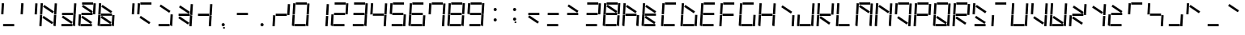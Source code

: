 SplineFontDB: 3.0
FontName: NineSegment
FullName: NineSegment
FamilyName: NineSegment
Weight: Medium
Copyright: Copyright (c) 2013, Kiichiro Yamanobe,U-Tokkuri-PC\\Kiichiro,S-1-5-21-3
UComments: "2013-11-24: Created with FontForge (http://fontforge.org)" 
Version: 002.000
ItalicAngle: 0
UnderlinePosition: -200
UnderlineWidth: 100
Ascent: 1638
Descent: 410
LayerCount: 2
Layer: 0 0 "+gMyXYgAA"  1
Layer: 1 0 "+Uk2XYgAA"  0
XUID: [1021 687 1084785680 14928746]
FSType: 0
OS2Version: 0
OS2_WeightWidthSlopeOnly: 0
OS2_UseTypoMetrics: 1
CreationTime: 1385260552
ModificationTime: 1385733188
PfmFamily: 17
TTFWeight: 500
TTFWidth: 5
LineGap: 180
VLineGap: 0
OS2TypoAscent: 0
OS2TypoAOffset: 1
OS2TypoDescent: 0
OS2TypoDOffset: 1
OS2TypoLinegap: 180
OS2WinAscent: 0
OS2WinAOffset: 1
OS2WinDescent: 0
OS2WinDOffset: 1
HheadAscent: 0
HheadAOffset: 1
HheadDescent: 0
HheadDOffset: 1
OS2Vendor: 'PfEd'
MarkAttachClasses: 1
DEI: 91125
Encoding: UnicodeBmp
UnicodeInterp: none
NameList: AGL For New Fonts
DisplaySize: -48
AntiAlias: 1
FitToEm: 1
WinInfo: 0 16 10
BeginPrivate: 0
EndPrivate
BeginChars: 65536 227

StartChar: bar
Encoding: 124 124 0
Width: 1229
VWidth: 2000
Flags: HW
LayerCount: 2
Fore
SplineSet
72 796 m 1
 115 1497 l 1
 258 1488 l 1
 216 787 l 1
 72 796 l 1
28 64 m 1
 71 765 l 1
 214 756 l 1
 172 55 l 1
 28 64 l 1
EndSplineSet
Validated: 1
EndChar

StartChar: exclam
Encoding: 33 33 1
Width: 1229
VWidth: 2000
Flags: HW
LayerCount: 2
Fore
SplineSet
72 796 m 1
 115 1497 l 1
 258 1488 l 1
 216 787 l 1
 72 796 l 1
196 144 m 1
 898 144 l 1
 898 0 l 1
 196 0 l 1
 196 144 l 1
EndSplineSet
Validated: 1
EndChar

StartChar: quotedbl
Encoding: 34 34 2
Width: 1229
VWidth: 2000
Flags: HW
LayerCount: 2
Fore
SplineSet
960 788 m 1
 1003 1489 l 1
 1146 1480 l 1
 1104 779 l 1
 960 788 l 1
72 796 m 1
 115 1497 l 1
 258 1488 l 1
 216 787 l 1
 72 796 l 1
EndSplineSet
Validated: 1
EndChar

StartChar: numbersign
Encoding: 35 35 3
Width: 1229
VWidth: 2000
Flags: HW
LayerCount: 2
Fore
SplineSet
342 1387 m 1
 954 974 l 1
 873 855 l 1
 262 1267 l 1
 342 1387 l 1
300 687 m 1
 912 274 l 1
 831 155 l 1
 220 567 l 1
 300 687 l 1
960 788 m 1
 1003 1489 l 1
 1146 1480 l 1
 1104 779 l 1
 960 788 l 1
916 56 m 1
 959 757 l 1
 1102 748 l 1
 1060 47 l 1
 916 56 l 1
72 796 m 1
 115 1497 l 1
 258 1488 l 1
 216 787 l 1
 72 796 l 1
28 64 m 1
 71 765 l 1
 214 756 l 1
 172 55 l 1
 28 64 l 1
EndSplineSet
Validated: 1
EndChar

StartChar: dollar
Encoding: 36 36 4
Width: 1229
VWidth: 2000
Flags: HW
LayerCount: 2
Fore
SplineSet
300 687 m 1
 912 274 l 1
 831 155 l 1
 220 567 l 1
 300 687 l 1
960 788 m 1
 1003 1489 l 1
 1146 1480 l 1
 1104 779 l 1
 960 788 l 1
916 56 m 1
 959 757 l 1
 1102 748 l 1
 1060 47 l 1
 916 56 l 1
236 844 m 1
 938 844 l 1
 938 700 l 1
 236 700 l 1
 236 844 l 1
196 144 m 1
 898 144 l 1
 898 0 l 1
 196 0 l 1
 196 144 l 1
EndSplineSet
Validated: 1
EndChar

StartChar: percent
Encoding: 37 37 5
Width: 1229
VWidth: 2000
Flags: HW
LayerCount: 2
Fore
SplineSet
342 1387 m 1
 954 974 l 1
 873 855 l 1
 262 1267 l 1
 342 1387 l 1
300 687 m 1
 912 274 l 1
 831 155 l 1
 220 567 l 1
 300 687 l 1
960 788 m 1
 1003 1489 l 1
 1146 1480 l 1
 1104 779 l 1
 960 788 l 1
28 64 m 1
 71 765 l 1
 214 756 l 1
 172 55 l 1
 28 64 l 1
276 1544 m 1
 978 1544 l 1
 978 1400 l 1
 276 1400 l 1
 276 1544 l 1
236 844 m 1
 938 844 l 1
 938 700 l 1
 236 700 l 1
 236 844 l 1
196 144 m 1
 898 144 l 1
 898 0 l 1
 196 0 l 1
 196 144 l 1
EndSplineSet
Validated: 1
EndChar

StartChar: ampersand
Encoding: 38 38 6
Width: 1229
VWidth: 2000
Flags: HW
LayerCount: 2
Fore
SplineSet
342 1387 m 1
 954 974 l 1
 873 855 l 1
 262 1267 l 1
 342 1387 l 1
300 687 m 1
 912 274 l 1
 831 155 l 1
 220 567 l 1
 300 687 l 1
916 56 m 1
 959 757 l 1
 1102 748 l 1
 1060 47 l 1
 916 56 l 1
72 796 m 1
 115 1497 l 1
 258 1488 l 1
 216 787 l 1
 72 796 l 1
28 64 m 1
 71 765 l 1
 214 756 l 1
 172 55 l 1
 28 64 l 1
236 844 m 1
 938 844 l 1
 938 700 l 1
 236 700 l 1
 236 844 l 1
196 144 m 1
 898 144 l 1
 898 0 l 1
 196 0 l 1
 196 144 l 1
EndSplineSet
Validated: 1
EndChar

StartChar: quotesingle
Encoding: 39 39 7
Width: 1229
VWidth: 2000
Flags: HW
LayerCount: 2
Fore
SplineSet
960 788 m 1
 1003 1489 l 1
 1146 1480 l 1
 1104 779 l 1
 960 788 l 1
EndSplineSet
Validated: 1
EndChar

StartChar: parenleft
Encoding: 40 40 8
Width: 1229
VWidth: 2000
Flags: HW
LayerCount: 2
Fore
SplineSet
300 687 m 1
 912 274 l 1
 831 155 l 1
 220 567 l 1
 300 687 l 1
72 796 m 1
 115 1497 l 1
 258 1488 l 1
 216 787 l 1
 72 796 l 1
276 1544 m 1
 978 1544 l 1
 978 1400 l 1
 276 1400 l 1
 276 1544 l 1
EndSplineSet
Validated: 1
EndChar

StartChar: parenright
Encoding: 41 41 9
Width: 1229
VWidth: 2000
Flags: HW
LayerCount: 2
Fore
SplineSet
342 1387 m 1
 954 974 l 1
 873 855 l 1
 262 1267 l 1
 342 1387 l 1
916 56 m 1
 959 757 l 1
 1102 748 l 1
 1060 47 l 1
 916 56 l 1
196 144 m 1
 898 144 l 1
 898 0 l 1
 196 0 l 1
 196 144 l 1
EndSplineSet
Validated: 1
EndChar

StartChar: asterisk
Encoding: 42 42 10
Width: 1229
VWidth: 2000
Flags: HW
LayerCount: 2
Fore
SplineSet
342 1387 m 1
 954 974 l 1
 873 855 l 1
 262 1267 l 1
 342 1387 l 1
300 687 m 1
 912 274 l 1
 831 155 l 1
 220 567 l 1
 300 687 l 1
960 788 m 1
 1003 1489 l 1
 1146 1480 l 1
 1104 779 l 1
 960 788 l 1
916 56 m 1
 959 757 l 1
 1102 748 l 1
 1060 47 l 1
 916 56 l 1
236 844 m 1
 938 844 l 1
 938 700 l 1
 236 700 l 1
 236 844 l 1
EndSplineSet
Validated: 1
EndChar

StartChar: plus
Encoding: 43 43 11
Width: 1229
VWidth: 2000
Flags: HW
LayerCount: 2
Fore
SplineSet
960 788 m 1
 1003 1489 l 1
 1146 1480 l 1
 1104 779 l 1
 960 788 l 1
916 56 m 1
 959 757 l 1
 1102 748 l 1
 1060 47 l 1
 916 56 l 1
236 844 m 1
 938 844 l 1
 938 700 l 1
 236 700 l 1
 236 844 l 1
EndSplineSet
Validated: 1
EndChar

StartChar: comma
Encoding: 44 44 12
Width: 1229
VWidth: 2000
Flags: HW
LayerCount: 2
Fore
SplineSet
600 -16 m 1
 700 -16 l 1
 700 -116 l 1
 600 -116 l 1
 600 -16 l 1
500 100 m 0
 500 155 545 200 600 200 c 0
 655 200 700 155 700 100 c 0
 700 45 655 0 600 0 c 0
 545 0 500 45 500 100 c 0
EndSplineSet
Validated: 1
EndChar

StartChar: hyphen
Encoding: 45 45 13
Width: 1229
VWidth: 2000
Flags: HW
LayerCount: 2
Fore
SplineSet
236 844 m 1
 938 844 l 1
 938 700 l 1
 236 700 l 1
 236 844 l 1
EndSplineSet
Validated: 1
EndChar

StartChar: period
Encoding: 46 46 14
Width: 1229
VWidth: 2000
Flags: HW
LayerCount: 2
Fore
SplineSet
500 100 m 0
 500 155 545 200 600 200 c 0
 655 200 700 155 700 100 c 0
 700 45 655 0 600 0 c 0
 545 0 500 45 500 100 c 0
EndSplineSet
Validated: 1
EndChar

StartChar: slash
Encoding: 47 47 15
Width: 1229
VWidth: 2000
Flags: HW
LayerCount: 2
Fore
SplineSet
960 788 m 1
 1003 1489 l 1
 1146 1480 l 1
 1104 779 l 1
 960 788 l 1
28 64 m 1
 71 765 l 1
 214 756 l 1
 172 55 l 1
 28 64 l 1
236 844 m 1
 938 844 l 1
 938 700 l 1
 236 700 l 1
 236 844 l 1
EndSplineSet
Validated: 1
EndChar

StartChar: zero
Encoding: 48 48 16
Width: 1229
VWidth: 2000
Flags: HW
LayerCount: 2
Fore
SplineSet
960 788 m 1
 1003 1489 l 1
 1146 1480 l 1
 1104 779 l 1
 960 788 l 1
916 56 m 1
 959 757 l 1
 1102 748 l 1
 1060 47 l 1
 916 56 l 1
72 796 m 1
 115 1497 l 1
 258 1488 l 1
 216 787 l 1
 72 796 l 1
28 64 m 1
 71 765 l 1
 214 756 l 1
 172 55 l 1
 28 64 l 1
276 1544 m 1
 978 1544 l 1
 978 1400 l 1
 276 1400 l 1
 276 1544 l 1
196 144 m 1
 898 144 l 1
 898 0 l 1
 196 0 l 1
 196 144 l 1
EndSplineSet
Validated: 1
EndChar

StartChar: one
Encoding: 49 49 17
Width: 1229
VWidth: 2000
Flags: HW
LayerCount: 2
Fore
SplineSet
960 788 m 1
 1003 1489 l 1
 1146 1480 l 1
 1104 779 l 1
 960 788 l 1
916 56 m 1
 959 757 l 1
 1102 748 l 1
 1060 47 l 1
 916 56 l 1
EndSplineSet
Validated: 1
EndChar

StartChar: two
Encoding: 50 50 18
Width: 1229
VWidth: 2000
Flags: HW
LayerCount: 2
Fore
SplineSet
960 788 m 1
 1003 1489 l 1
 1146 1480 l 1
 1104 779 l 1
 960 788 l 1
28 64 m 1
 71 765 l 1
 214 756 l 1
 172 55 l 1
 28 64 l 1
276 1544 m 1
 978 1544 l 1
 978 1400 l 1
 276 1400 l 1
 276 1544 l 1
236 844 m 1
 938 844 l 1
 938 700 l 1
 236 700 l 1
 236 844 l 1
196 144 m 1
 898 144 l 1
 898 0 l 1
 196 0 l 1
 196 144 l 1
EndSplineSet
Validated: 1
EndChar

StartChar: three
Encoding: 51 51 19
Width: 1229
VWidth: 2000
Flags: HW
LayerCount: 2
Fore
SplineSet
960 788 m 1
 1003 1489 l 1
 1146 1480 l 1
 1104 779 l 1
 960 788 l 1
916 56 m 1
 959 757 l 1
 1102 748 l 1
 1060 47 l 1
 916 56 l 1
276 1544 m 1
 978 1544 l 1
 978 1400 l 1
 276 1400 l 1
 276 1544 l 1
236 844 m 1
 938 844 l 1
 938 700 l 1
 236 700 l 1
 236 844 l 1
196 144 m 1
 898 144 l 1
 898 0 l 1
 196 0 l 1
 196 144 l 1
EndSplineSet
Validated: 1
EndChar

StartChar: four
Encoding: 52 52 20
Width: 1229
VWidth: 2000
Flags: HW
LayerCount: 2
Fore
SplineSet
960 788 m 1
 1003 1489 l 1
 1146 1480 l 1
 1104 779 l 1
 960 788 l 1
916 56 m 1
 959 757 l 1
 1102 748 l 1
 1060 47 l 1
 916 56 l 1
72 796 m 1
 115 1497 l 1
 258 1488 l 1
 216 787 l 1
 72 796 l 1
236 844 m 1
 938 844 l 1
 938 700 l 1
 236 700 l 1
 236 844 l 1
EndSplineSet
Validated: 1
EndChar

StartChar: five
Encoding: 53 53 21
Width: 1229
VWidth: 2000
Flags: HW
LayerCount: 2
Fore
SplineSet
916 56 m 1
 959 757 l 1
 1102 748 l 1
 1060 47 l 1
 916 56 l 1
72 796 m 1
 115 1497 l 1
 258 1488 l 1
 216 787 l 1
 72 796 l 1
276 1544 m 1
 978 1544 l 1
 978 1400 l 1
 276 1400 l 1
 276 1544 l 1
236 844 m 1
 938 844 l 1
 938 700 l 1
 236 700 l 1
 236 844 l 1
196 144 m 1
 898 144 l 1
 898 0 l 1
 196 0 l 1
 196 144 l 1
EndSplineSet
Validated: 1
EndChar

StartChar: six
Encoding: 54 54 22
Width: 1229
VWidth: 2000
Flags: HW
LayerCount: 2
Fore
SplineSet
916 56 m 1
 959 757 l 1
 1102 748 l 1
 1060 47 l 1
 916 56 l 1
72 796 m 1
 115 1497 l 1
 258 1488 l 1
 216 787 l 1
 72 796 l 1
28 64 m 1
 71 765 l 1
 214 756 l 1
 172 55 l 1
 28 64 l 1
276 1544 m 1
 978 1544 l 1
 978 1400 l 1
 276 1400 l 1
 276 1544 l 1
236 844 m 1
 938 844 l 1
 938 700 l 1
 236 700 l 1
 236 844 l 1
196 144 m 1
 898 144 l 1
 898 0 l 1
 196 0 l 1
 196 144 l 1
EndSplineSet
Validated: 1
EndChar

StartChar: seven
Encoding: 55 55 23
Width: 1229
VWidth: 2000
Flags: HW
LayerCount: 2
Fore
SplineSet
960 788 m 1
 1003 1489 l 1
 1146 1480 l 1
 1104 779 l 1
 960 788 l 1
916 56 m 1
 959 757 l 1
 1102 748 l 1
 1060 47 l 1
 916 56 l 1
72 796 m 1
 115 1497 l 1
 258 1488 l 1
 216 787 l 1
 72 796 l 1
276 1544 m 1
 978 1544 l 1
 978 1400 l 1
 276 1400 l 1
 276 1544 l 1
EndSplineSet
Validated: 1
EndChar

StartChar: eight
Encoding: 56 56 24
Width: 1229
VWidth: 2000
Flags: HW
LayerCount: 2
Fore
SplineSet
960 788 m 1
 1003 1489 l 1
 1146 1480 l 1
 1104 779 l 1
 960 788 l 1
916 56 m 1
 959 757 l 1
 1102 748 l 1
 1060 47 l 1
 916 56 l 1
72 796 m 1
 115 1497 l 1
 258 1488 l 1
 216 787 l 1
 72 796 l 1
28 64 m 1
 71 765 l 1
 214 756 l 1
 172 55 l 1
 28 64 l 1
276 1544 m 5
 978 1544 l 1
 978 1400 l 1
 276 1400 l 5
 276 1544 l 5
236 844 m 1
 938 844 l 1
 938 700 l 1
 236 700 l 1
 236 844 l 1
196 144 m 1
 898 144 l 1
 898 0 l 1
 196 0 l 1
 196 144 l 1
EndSplineSet
EndChar

StartChar: nine
Encoding: 57 57 25
Width: 1229
VWidth: 2000
Flags: HW
LayerCount: 2
Fore
SplineSet
960 788 m 1
 1003 1489 l 1
 1146 1480 l 1
 1104 779 l 1
 960 788 l 1
916 56 m 1
 959 757 l 1
 1102 748 l 1
 1060 47 l 1
 916 56 l 1
72 796 m 1
 115 1497 l 1
 258 1488 l 1
 216 787 l 1
 72 796 l 1
276 1544 m 5
 978 1544 l 1
 978 1400 l 1
 276 1400 l 5
 276 1544 l 5
236 844 m 1
 938 844 l 1
 938 700 l 1
 236 700 l 1
 236 844 l 1
196 144 m 1
 898 144 l 1
 898 0 l 1
 196 0 l 1
 196 144 l 1
EndSplineSet
EndChar

StartChar: colon
Encoding: 58 58 26
Width: 1229
VWidth: 2000
Flags: HW
LayerCount: 2
Fore
SplineSet
500 430 m 0
 500 485 545 530 600 530 c 0
 655 530 700 485 700 430 c 0
 700 375 655 330 600 330 c 0
 545 330 500 375 500 430 c 0
500 1100 m 0
 500 1155 545 1200 600 1200 c 0
 655 1200 700 1155 700 1100 c 0
 700 1045 655 1000 600 1000 c 0
 545 1000 500 1045 500 1100 c 0
EndSplineSet
Validated: 1
EndChar

StartChar: semicolon
Encoding: 59 59 27
Width: 1229
VWidth: 2000
Flags: HW
LayerCount: 2
Fore
SplineSet
600 314 m 1
 700 314 l 1
 700 214 l 1
 600 214 l 1
 600 314 l 1
500 430 m 0
 500 485 545 530 600 530 c 0
 655 530 700 485 700 430 c 0
 700 375 655 330 600 330 c 0
 545 330 500 375 500 430 c 0
500 1100 m 0
 500 1155 545 1200 600 1200 c 0
 655 1200 700 1155 700 1100 c 0
 700 1045 655 1000 600 1000 c 0
 545 1000 500 1045 500 1100 c 0
EndSplineSet
Validated: 1
EndChar

StartChar: less
Encoding: 60 60 28
Width: 1229
VWidth: 2000
Flags: HW
LayerCount: 2
Fore
SplineSet
300 687 m 1
 912 274 l 1
 831 155 l 1
 220 567 l 1
 300 687 l 1
236 844 m 1
 938 844 l 1
 938 700 l 1
 236 700 l 1
 236 844 l 1
EndSplineSet
Validated: 1
EndChar

StartChar: equal
Encoding: 61 61 29
Width: 1229
VWidth: 2000
Flags: HW
LayerCount: 2
Fore
SplineSet
236 844 m 1
 938 844 l 1
 938 700 l 1
 236 700 l 1
 236 844 l 1
196 144 m 1
 898 144 l 1
 898 0 l 1
 196 0 l 1
 196 144 l 1
EndSplineSet
Validated: 1
EndChar

StartChar: greater
Encoding: 62 62 30
Width: 1229
VWidth: 2000
Flags: HW
LayerCount: 2
Fore
SplineSet
342 1387 m 1
 954 974 l 1
 873 855 l 1
 262 1267 l 1
 342 1387 l 1
236 844 m 1
 938 844 l 1
 938 700 l 1
 236 700 l 1
 236 844 l 1
EndSplineSet
Validated: 1
EndChar

StartChar: question
Encoding: 63 63 31
Width: 1229
VWidth: 2000
Flags: HW
LayerCount: 2
Fore
SplineSet
960 788 m 1
 1003 1489 l 1
 1146 1480 l 1
 1104 779 l 1
 960 788 l 1
276 1544 m 1
 978 1544 l 1
 978 1400 l 1
 276 1400 l 1
 276 1544 l 1
236 844 m 1
 938 844 l 1
 938 700 l 1
 236 700 l 1
 236 844 l 1
196 144 m 1
 898 144 l 1
 898 0 l 1
 196 0 l 1
 196 144 l 1
EndSplineSet
Validated: 1
EndChar

StartChar: at
Encoding: 64 64 32
Width: 1229
VWidth: 2000
Flags: HW
LayerCount: 2
Fore
SplineSet
342 1387 m 1
 954 974 l 1
 873 855 l 1
 262 1267 l 1
 342 1387 l 1
960 788 m 1
 1003 1489 l 1
 1146 1480 l 1
 1104 779 l 1
 960 788 l 1
916 56 m 1
 959 757 l 1
 1102 748 l 1
 1060 47 l 1
 916 56 l 1
72 796 m 1
 115 1497 l 1
 258 1488 l 1
 216 787 l 1
 72 796 l 1
28 64 m 1
 71 765 l 1
 214 756 l 1
 172 55 l 1
 28 64 l 1
276 1544 m 1
 978 1544 l 1
 978 1400 l 1
 276 1400 l 1
 276 1544 l 1
236 844 m 1
 938 844 l 1
 938 700 l 1
 236 700 l 1
 236 844 l 1
196 144 m 1
 898 144 l 1
 898 0 l 1
 196 0 l 1
 196 144 l 1
EndSplineSet
Validated: 1
EndChar

StartChar: A
Encoding: 65 65 33
Width: 1229
VWidth: 2000
Flags: HW
LayerCount: 2
Fore
SplineSet
342 1387 m 1
 954 974 l 1
 873 855 l 1
 262 1267 l 1
 342 1387 l 1
916 56 m 1
 959 757 l 1
 1102 748 l 1
 1060 47 l 1
 916 56 l 1
72 796 m 1
 115 1497 l 1
 258 1488 l 1
 216 787 l 1
 72 796 l 1
28 64 m 1
 71 765 l 1
 214 756 l 1
 172 55 l 1
 28 64 l 1
236 844 m 1
 938 844 l 1
 938 700 l 1
 236 700 l 1
 236 844 l 1
EndSplineSet
Validated: 1
EndChar

StartChar: B
Encoding: 66 66 34
Width: 1229
VWidth: 2000
Flags: HW
LayerCount: 2
Fore
SplineSet
342 1387 m 1
 954 974 l 1
 873 855 l 1
 262 1267 l 1
 342 1387 l 1
300 687 m 1
 912 274 l 1
 831 155 l 1
 220 567 l 1
 300 687 l 1
72 796 m 1
 115 1497 l 1
 258 1488 l 1
 216 787 l 1
 72 796 l 1
28 64 m 1
 71 765 l 1
 214 756 l 1
 172 55 l 1
 28 64 l 1
236 844 m 1
 938 844 l 1
 938 700 l 1
 236 700 l 1
 236 844 l 1
196 144 m 1
 898 144 l 1
 898 0 l 1
 196 0 l 1
 196 144 l 1
EndSplineSet
Validated: 1
EndChar

StartChar: C
Encoding: 67 67 35
Width: 1229
VWidth: 2000
Flags: HW
LayerCount: 2
Fore
SplineSet
72 796 m 1
 115 1497 l 1
 258 1488 l 1
 216 787 l 1
 72 796 l 1
28 64 m 1
 71 765 l 1
 214 756 l 1
 172 55 l 1
 28 64 l 1
276 1544 m 1
 978 1544 l 1
 978 1400 l 1
 276 1400 l 1
 276 1544 l 1
196 144 m 1
 898 144 l 1
 898 0 l 1
 196 0 l 1
 196 144 l 1
EndSplineSet
Validated: 1
EndChar

StartChar: D
Encoding: 68 68 36
Width: 1229
VWidth: 2000
Flags: HW
LayerCount: 2
Fore
SplineSet
342 1387 m 1
 954 974 l 1
 873 855 l 1
 262 1267 l 1
 342 1387 l 1
916 56 m 1
 959 757 l 1
 1102 748 l 1
 1060 47 l 1
 916 56 l 1
72 796 m 1
 115 1497 l 1
 258 1488 l 1
 216 787 l 1
 72 796 l 1
28 64 m 1
 71 765 l 1
 214 756 l 1
 172 55 l 1
 28 64 l 1
196 144 m 1
 898 144 l 1
 898 0 l 1
 196 0 l 1
 196 144 l 1
EndSplineSet
Validated: 1
EndChar

StartChar: E
Encoding: 69 69 37
Width: 1229
VWidth: 2000
Flags: HW
LayerCount: 2
Fore
SplineSet
72 796 m 1
 115 1497 l 1
 258 1488 l 1
 216 787 l 1
 72 796 l 1
28 64 m 1
 71 765 l 1
 214 756 l 1
 172 55 l 1
 28 64 l 1
276 1544 m 1
 978 1544 l 1
 978 1400 l 1
 276 1400 l 1
 276 1544 l 1
236 844 m 1
 938 844 l 1
 938 700 l 1
 236 700 l 1
 236 844 l 1
196 144 m 1
 898 144 l 1
 898 0 l 1
 196 0 l 1
 196 144 l 1
EndSplineSet
Validated: 1
EndChar

StartChar: F
Encoding: 70 70 38
Width: 1229
VWidth: 2000
Flags: HW
LayerCount: 2
Fore
SplineSet
72 796 m 1
 115 1497 l 1
 258 1488 l 1
 216 787 l 1
 72 796 l 1
28 64 m 1
 71 765 l 1
 214 756 l 1
 172 55 l 1
 28 64 l 1
276 1544 m 1
 978 1544 l 1
 978 1400 l 1
 276 1400 l 1
 276 1544 l 1
236 844 m 1
 938 844 l 1
 938 700 l 1
 236 700 l 1
 236 844 l 1
EndSplineSet
Validated: 1
EndChar

StartChar: G
Encoding: 71 71 39
Width: 1229
VWidth: 2000
Flags: HW
LayerCount: 2
Fore
SplineSet
916 56 m 1
 959 757 l 1
 1102 748 l 1
 1060 47 l 1
 916 56 l 1
72 796 m 1
 115 1497 l 1
 258 1488 l 1
 216 787 l 1
 72 796 l 1
28 64 m 1
 71 765 l 1
 214 756 l 1
 172 55 l 1
 28 64 l 1
276 1544 m 1
 978 1544 l 1
 978 1400 l 1
 276 1400 l 1
 276 1544 l 1
196 144 m 1
 898 144 l 1
 898 0 l 1
 196 0 l 1
 196 144 l 1
EndSplineSet
Validated: 1
EndChar

StartChar: H
Encoding: 72 72 40
Width: 1229
VWidth: 2000
Flags: HW
LayerCount: 2
Fore
SplineSet
960 788 m 1
 1003 1489 l 1
 1146 1480 l 1
 1104 779 l 1
 960 788 l 1
916 56 m 1
 959 757 l 1
 1102 748 l 1
 1060 47 l 1
 916 56 l 1
72 796 m 1
 115 1497 l 1
 258 1488 l 1
 216 787 l 1
 72 796 l 1
28 64 m 1
 71 765 l 1
 214 756 l 1
 172 55 l 1
 28 64 l 1
236 844 m 1
 938 844 l 1
 938 700 l 1
 236 700 l 1
 236 844 l 1
EndSplineSet
Validated: 1
EndChar

StartChar: I
Encoding: 73 73 41
Width: 1229
VWidth: 2000
Flags: HW
LayerCount: 2
Fore
SplineSet
342 1387 m 1
 954 974 l 1
 873 855 l 1
 262 1267 l 1
 342 1387 l 1
916 56 m 1
 959 757 l 1
 1102 748 l 1
 1060 47 l 1
 916 56 l 1
EndSplineSet
Validated: 1
EndChar

StartChar: J
Encoding: 74 74 42
Width: 1229
VWidth: 2000
Flags: HW
LayerCount: 2
Fore
SplineSet
960 788 m 1
 1003 1489 l 1
 1146 1480 l 1
 1104 779 l 1
 960 788 l 1
916 56 m 1
 959 757 l 1
 1102 748 l 1
 1060 47 l 1
 916 56 l 1
28 64 m 1
 71 765 l 1
 214 756 l 1
 172 55 l 1
 28 64 l 1
196 144 m 1
 898 144 l 1
 898 0 l 1
 196 0 l 1
 196 144 l 1
EndSplineSet
Validated: 1
EndChar

StartChar: K
Encoding: 75 75 43
Width: 1229
VWidth: 2000
Flags: HW
LayerCount: 2
Fore
SplineSet
300 687 m 1
 912 274 l 1
 831 155 l 1
 220 567 l 1
 300 687 l 1
960 788 m 1
 1003 1489 l 1
 1146 1480 l 1
 1104 779 l 1
 960 788 l 1
72 796 m 1
 115 1497 l 1
 258 1488 l 1
 216 787 l 1
 72 796 l 1
28 64 m 1
 71 765 l 1
 214 756 l 1
 172 55 l 1
 28 64 l 1
236 844 m 1
 938 844 l 1
 938 700 l 1
 236 700 l 1
 236 844 l 1
EndSplineSet
Validated: 1
EndChar

StartChar: L
Encoding: 76 76 44
Width: 1229
VWidth: 2000
Flags: HW
LayerCount: 2
Fore
SplineSet
72 796 m 1
 115 1497 l 1
 258 1488 l 1
 216 787 l 1
 72 796 l 1
28 64 m 1
 71 765 l 1
 214 756 l 1
 172 55 l 1
 28 64 l 1
196 144 m 1
 898 144 l 1
 898 0 l 1
 196 0 l 1
 196 144 l 1
EndSplineSet
Validated: 1
EndChar

StartChar: M
Encoding: 77 77 45
Width: 1229
VWidth: 2000
Flags: HW
LayerCount: 2
Fore
SplineSet
342 1387 m 1
 954 974 l 1
 873 855 l 1
 262 1267 l 1
 342 1387 l 1
960 788 m 1
 1003 1489 l 1
 1146 1480 l 1
 1104 779 l 1
 960 788 l 1
916 56 m 1
 959 757 l 1
 1102 748 l 1
 1060 47 l 1
 916 56 l 1
72 796 m 1
 115 1497 l 1
 258 1488 l 1
 216 787 l 1
 72 796 l 1
28 64 m 1
 71 765 l 1
 214 756 l 1
 172 55 l 1
 28 64 l 1
276 1544 m 1
 978 1544 l 1
 978 1400 l 1
 276 1400 l 1
 276 1544 l 1
EndSplineSet
Validated: 1
EndChar

StartChar: N
Encoding: 78 78 46
Width: 1229
VWidth: 2000
Flags: HW
LayerCount: 2
Fore
SplineSet
342 1387 m 1
 954 974 l 1
 873 855 l 1
 262 1267 l 1
 342 1387 l 1
960 788 m 1
 1003 1489 l 1
 1146 1480 l 1
 1104 779 l 1
 960 788 l 1
916 56 m 1
 959 757 l 1
 1102 748 l 1
 1060 47 l 1
 916 56 l 1
72 796 m 1
 115 1497 l 1
 258 1488 l 1
 216 787 l 1
 72 796 l 1
28 64 m 1
 71 765 l 1
 214 756 l 1
 172 55 l 1
 28 64 l 1
EndSplineSet
Validated: 1
EndChar

StartChar: O
Encoding: 79 79 47
Width: 1229
VWidth: 2000
Flags: HW
LayerCount: 2
Fore
SplineSet
300 687 m 1
 912 274 l 1
 831 155 l 1
 220 567 l 1
 300 687 l 1
960 788 m 1
 1003 1489 l 1
 1146 1480 l 1
 1104 779 l 1
 960 788 l 1
916 56 m 1
 959 757 l 1
 1102 748 l 1
 1060 47 l 1
 916 56 l 1
72 796 m 1
 115 1497 l 1
 258 1488 l 1
 216 787 l 1
 72 796 l 1
276 1544 m 1
 978 1544 l 1
 978 1400 l 1
 276 1400 l 1
 276 1544 l 1
EndSplineSet
Validated: 1
EndChar

StartChar: P
Encoding: 80 80 48
Width: 1229
VWidth: 2000
Flags: HW
LayerCount: 2
Fore
SplineSet
960 788 m 1
 1003 1489 l 1
 1146 1480 l 1
 1104 779 l 1
 960 788 l 1
72 796 m 1
 115 1497 l 1
 258 1488 l 1
 216 787 l 1
 72 796 l 1
28 64 m 1
 71 765 l 1
 214 756 l 1
 172 55 l 1
 28 64 l 1
276 1544 m 1
 978 1544 l 1
 978 1400 l 1
 276 1400 l 1
 276 1544 l 1
236 844 m 1
 938 844 l 1
 938 700 l 1
 236 700 l 1
 236 844 l 1
EndSplineSet
Validated: 1
EndChar

StartChar: Q
Encoding: 81 81 49
Width: 1229
VWidth: 2000
Flags: HW
LayerCount: 2
Fore
SplineSet
300 687 m 1
 912 274 l 1
 831 155 l 1
 220 567 l 1
 300 687 l 1
960 788 m 1
 1003 1489 l 1
 1146 1480 l 1
 1104 779 l 1
 960 788 l 1
916 56 m 1
 959 757 l 1
 1102 748 l 1
 1060 47 l 1
 916 56 l 1
72 796 m 1
 115 1497 l 1
 258 1488 l 1
 216 787 l 1
 72 796 l 1
28 64 m 1
 71 765 l 1
 214 756 l 1
 172 55 l 1
 28 64 l 1
276 1544 m 1
 978 1544 l 1
 978 1400 l 1
 276 1400 l 1
 276 1544 l 1
196 144 m 1
 898 144 l 1
 898 0 l 1
 196 0 l 1
 196 144 l 1
EndSplineSet
Validated: 1
EndChar

StartChar: R
Encoding: 82 82 50
Width: 1229
VWidth: 2000
Flags: HW
LayerCount: 2
Fore
SplineSet
300 687 m 1
 912 274 l 1
 831 155 l 1
 220 567 l 1
 300 687 l 1
960 788 m 1
 1003 1489 l 1
 1146 1480 l 1
 1104 779 l 1
 960 788 l 1
72 796 m 1
 115 1497 l 1
 258 1488 l 1
 216 787 l 1
 72 796 l 1
28 64 m 1
 71 765 l 1
 214 756 l 1
 172 55 l 1
 28 64 l 1
276 1544 m 1
 978 1544 l 1
 978 1400 l 1
 276 1400 l 1
 276 1544 l 1
236 844 m 1
 938 844 l 1
 938 700 l 1
 236 700 l 1
 236 844 l 1
EndSplineSet
Validated: 1
EndChar

StartChar: S
Encoding: 83 83 51
Width: 1229
VWidth: 2000
Flags: HW
LayerCount: 2
Fore
SplineSet
342 1387 m 1
 954 974 l 1
 873 855 l 1
 262 1267 l 1
 342 1387 l 1
300 687 m 1
 912 274 l 1
 831 155 l 1
 220 567 l 1
 300 687 l 1
72 796 m 1
 115 1497 l 1
 258 1488 l 1
 216 787 l 1
 72 796 l 1
196 144 m 1
 898 144 l 1
 898 0 l 1
 196 0 l 1
 196 144 l 1
EndSplineSet
Validated: 1
EndChar

StartChar: T
Encoding: 84 84 52
Width: 1229
VWidth: 2000
Flags: HW
LayerCount: 2
Fore
SplineSet
28 64 m 1
 71 765 l 1
 214 756 l 1
 172 55 l 1
 28 64 l 1
276 1544 m 1
 978 1544 l 1
 978 1400 l 1
 276 1400 l 1
 276 1544 l 1
EndSplineSet
Validated: 1
EndChar

StartChar: U
Encoding: 85 85 53
Width: 1229
VWidth: 2000
Flags: HW
LayerCount: 2
Fore
SplineSet
960 788 m 1
 1003 1489 l 1
 1146 1480 l 1
 1104 779 l 1
 960 788 l 1
916 56 m 1
 959 757 l 1
 1102 748 l 1
 1060 47 l 1
 916 56 l 1
72 796 m 1
 115 1497 l 1
 258 1488 l 1
 216 787 l 1
 72 796 l 1
28 64 m 1
 71 765 l 1
 214 756 l 1
 172 55 l 1
 28 64 l 1
196 144 m 1
 898 144 l 1
 898 0 l 1
 196 0 l 1
 196 144 l 1
EndSplineSet
Validated: 1
EndChar

StartChar: V
Encoding: 86 86 54
Width: 1229
VWidth: 2000
Flags: HW
LayerCount: 2
Fore
SplineSet
300 687 m 1
 912 274 l 1
 831 155 l 1
 220 567 l 1
 300 687 l 1
960 788 m 1
 1003 1489 l 1
 1146 1480 l 1
 1104 779 l 1
 960 788 l 1
916 56 m 1
 959 757 l 1
 1102 748 l 1
 1060 47 l 1
 916 56 l 1
72 796 m 1
 115 1497 l 1
 258 1488 l 1
 216 787 l 1
 72 796 l 1
EndSplineSet
Validated: 1
EndChar

StartChar: W
Encoding: 87 87 55
Width: 1229
VWidth: 2000
Flags: HW
LayerCount: 2
Fore
SplineSet
300 687 m 1
 912 274 l 1
 831 155 l 1
 220 567 l 1
 300 687 l 1
960 788 m 1
 1003 1489 l 1
 1146 1480 l 1
 1104 779 l 1
 960 788 l 1
916 56 m 1
 959 757 l 1
 1102 748 l 1
 1060 47 l 1
 916 56 l 1
72 796 m 1
 115 1497 l 1
 258 1488 l 1
 216 787 l 1
 72 796 l 1
28 64 m 1
 71 765 l 1
 214 756 l 1
 172 55 l 1
 28 64 l 1
196 144 m 1
 898 144 l 1
 898 0 l 1
 196 0 l 1
 196 144 l 1
EndSplineSet
Validated: 1
EndChar

StartChar: X
Encoding: 88 88 56
Width: 1229
VWidth: 2000
Flags: HW
LayerCount: 2
Fore
SplineSet
342 1387 m 1
 954 974 l 1
 873 855 l 1
 262 1267 l 1
 342 1387 l 1
300 687 m 1
 912 274 l 1
 831 155 l 1
 220 567 l 1
 300 687 l 1
960 788 m 1
 1003 1489 l 1
 1146 1480 l 1
 1104 779 l 1
 960 788 l 1
28 64 m 1
 71 765 l 1
 214 756 l 1
 172 55 l 1
 28 64 l 1
236 844 m 1
 938 844 l 1
 938 700 l 1
 236 700 l 1
 236 844 l 1
EndSplineSet
Validated: 1
EndChar

StartChar: Y
Encoding: 89 89 57
Width: 1229
VWidth: 2000
Flags: HW
LayerCount: 2
Fore
SplineSet
342 1387 m 1
 954 974 l 1
 873 855 l 1
 262 1267 l 1
 342 1387 l 1
960 788 m 1
 1003 1489 l 1
 1146 1480 l 1
 1104 779 l 1
 960 788 l 1
916 56 m 1
 959 757 l 1
 1102 748 l 1
 1060 47 l 1
 916 56 l 1
EndSplineSet
Validated: 1
EndChar

StartChar: Z
Encoding: 90 90 58
Width: 1229
VWidth: 2000
Flags: HW
LayerCount: 2
Fore
SplineSet
342 1387 m 1
 954 974 l 1
 873 855 l 1
 262 1267 l 1
 342 1387 l 1
28 64 m 1
 71 765 l 1
 214 756 l 1
 172 55 l 1
 28 64 l 1
236 844 m 1
 938 844 l 1
 938 700 l 1
 236 700 l 1
 236 844 l 1
196 144 m 1
 898 144 l 1
 898 0 l 1
 196 0 l 1
 196 144 l 1
EndSplineSet
Validated: 1
EndChar

StartChar: bracketleft
Encoding: 91 91 59
Width: 1229
VWidth: 2000
Flags: HW
LayerCount: 2
Fore
SplineSet
72 796 m 1
 115 1497 l 1
 258 1488 l 1
 216 787 l 1
 72 796 l 1
276 1544 m 1
 978 1544 l 1
 978 1400 l 1
 276 1400 l 1
 276 1544 l 1
EndSplineSet
Validated: 1
EndChar

StartChar: backslash
Encoding: 92 92 60
Width: 1229
VWidth: 2000
Flags: HW
LayerCount: 2
Fore
SplineSet
916 56 m 1
 959 757 l 1
 1102 748 l 1
 1060 47 l 1
 916 56 l 1
72 796 m 1
 115 1497 l 1
 258 1488 l 1
 216 787 l 1
 72 796 l 1
236 844 m 1
 938 844 l 1
 938 700 l 1
 236 700 l 1
 236 844 l 1
EndSplineSet
Validated: 1
EndChar

StartChar: bracketright
Encoding: 93 93 61
Width: 1229
VWidth: 2000
Flags: HW
LayerCount: 2
Fore
SplineSet
916 56 m 1
 959 757 l 1
 1102 748 l 1
 1060 47 l 1
 916 56 l 1
196 144 m 1
 898 144 l 1
 898 0 l 1
 196 0 l 1
 196 144 l 1
EndSplineSet
Validated: 1
EndChar

StartChar: asciicircum
Encoding: 94 94 62
Width: 1229
VWidth: 2000
Flags: HW
LayerCount: 2
Fore
SplineSet
342 1387 m 1
 954 974 l 1
 873 855 l 1
 262 1267 l 1
 342 1387 l 1
72 796 m 1
 115 1497 l 1
 258 1488 l 1
 216 787 l 1
 72 796 l 1
EndSplineSet
Validated: 1
EndChar

StartChar: underscore
Encoding: 95 95 63
Width: 1229
VWidth: 2000
Flags: HW
LayerCount: 2
Fore
SplineSet
196 144 m 1
 898 144 l 1
 898 0 l 1
 196 0 l 1
 196 144 l 1
EndSplineSet
Validated: 1
EndChar

StartChar: grave
Encoding: 96 96 64
Width: 1229
VWidth: 2000
Flags: HW
LayerCount: 2
Fore
SplineSet
342 1387 m 1
 954 974 l 1
 873 855 l 1
 262 1267 l 1
 342 1387 l 1
EndSplineSet
Validated: 1
EndChar

StartChar: a
Encoding: 97 97 65
Width: 1229
VWidth: 2000
Flags: HW
LayerCount: 2
Fore
SplineSet
342 1387 m 1
 954 974 l 1
 873 855 l 1
 262 1267 l 1
 342 1387 l 1
916 56 m 1
 959 757 l 1
 1102 748 l 1
 1060 47 l 1
 916 56 l 1
28 64 m 1
 71 765 l 1
 214 756 l 1
 172 55 l 1
 28 64 l 1
236 844 m 1
 938 844 l 1
 938 700 l 1
 236 700 l 1
 236 844 l 1
196 144 m 1
 898 144 l 1
 898 0 l 1
 196 0 l 1
 196 144 l 1
EndSplineSet
Validated: 1
EndChar

StartChar: b
Encoding: 98 98 66
Width: 1229
VWidth: 2000
Flags: HW
LayerCount: 2
Fore
SplineSet
916 56 m 1
 959 757 l 1
 1102 748 l 1
 1060 47 l 1
 916 56 l 1
72 796 m 1
 115 1497 l 1
 258 1488 l 1
 216 787 l 1
 72 796 l 1
28 64 m 1
 71 765 l 1
 214 756 l 1
 172 55 l 1
 28 64 l 1
236 844 m 1
 938 844 l 1
 938 700 l 1
 236 700 l 1
 236 844 l 1
196 144 m 1
 898 144 l 1
 898 0 l 1
 196 0 l 1
 196 144 l 1
EndSplineSet
Validated: 1
EndChar

StartChar: c
Encoding: 99 99 67
Width: 1229
VWidth: 2000
Flags: HW
LayerCount: 2
Fore
SplineSet
28 64 m 1
 71 765 l 1
 214 756 l 1
 172 55 l 1
 28 64 l 1
236 844 m 1
 938 844 l 1
 938 700 l 1
 236 700 l 1
 236 844 l 1
196 144 m 1
 898 144 l 1
 898 0 l 1
 196 0 l 1
 196 144 l 1
EndSplineSet
Validated: 1
EndChar

StartChar: d
Encoding: 100 100 68
Width: 1229
VWidth: 2000
Flags: HW
LayerCount: 2
Fore
SplineSet
960 788 m 1
 1003 1489 l 1
 1146 1480 l 1
 1104 779 l 1
 960 788 l 1
916 56 m 1
 959 757 l 1
 1102 748 l 1
 1060 47 l 1
 916 56 l 1
28 64 m 1
 71 765 l 1
 214 756 l 1
 172 55 l 1
 28 64 l 1
236 844 m 1
 938 844 l 1
 938 700 l 1
 236 700 l 1
 236 844 l 1
196 144 m 1
 898 144 l 1
 898 0 l 1
 196 0 l 1
 196 144 l 1
EndSplineSet
Validated: 1
EndChar

StartChar: e
Encoding: 101 101 69
Width: 1229
VWidth: 2000
Flags: HW
LayerCount: 2
Fore
SplineSet
342 1387 m 1
 954 974 l 1
 873 855 l 1
 262 1267 l 1
 342 1387 l 1
72 796 m 1
 115 1497 l 1
 258 1488 l 1
 216 787 l 1
 72 796 l 1
28 64 m 1
 71 765 l 1
 214 756 l 1
 172 55 l 1
 28 64 l 1
236 844 m 1
 938 844 l 1
 938 700 l 1
 236 700 l 1
 236 844 l 1
196 144 m 1
 898 144 l 1
 898 0 l 1
 196 0 l 1
 196 144 l 1
EndSplineSet
Validated: 1
EndChar

StartChar: f
Encoding: 102 102 70
Width: 1229
VWidth: 2000
Flags: HW
LayerCount: 2
Fore
SplineSet
342 1387 m 1
 954 974 l 1
 873 855 l 1
 262 1267 l 1
 342 1387 l 1
72 796 m 1
 115 1497 l 1
 258 1488 l 1
 216 787 l 1
 72 796 l 1
28 64 m 1
 71 765 l 1
 214 756 l 1
 172 55 l 1
 28 64 l 1
276 1544 m 1
 978 1544 l 1
 978 1400 l 1
 276 1400 l 1
 276 1544 l 1
EndSplineSet
Validated: 1
EndChar

StartChar: g
Encoding: 103 103 71
Width: 1229
VWidth: 2000
Flags: HW
LayerCount: 2
Fore
SplineSet
342 1387 m 1
 954 974 l 1
 873 855 l 1
 262 1267 l 1
 342 1387 l 1
916 56 m 1
 959 757 l 1
 1102 748 l 1
 1060 47 l 1
 916 56 l 1
72 796 m 1
 115 1497 l 1
 258 1488 l 1
 216 787 l 1
 72 796 l 1
236 844 m 1
 938 844 l 1
 938 700 l 1
 236 700 l 1
 236 844 l 1
196 144 m 1
 898 144 l 1
 898 0 l 1
 196 0 l 1
 196 144 l 1
EndSplineSet
Validated: 1
EndChar

StartChar: h
Encoding: 104 104 72
Width: 1229
VWidth: 2000
Flags: HW
LayerCount: 2
Fore
SplineSet
916 56 m 1
 959 757 l 1
 1102 748 l 1
 1060 47 l 1
 916 56 l 1
72 796 m 1
 115 1497 l 1
 258 1488 l 1
 216 787 l 1
 72 796 l 1
28 64 m 1
 71 765 l 1
 214 756 l 1
 172 55 l 1
 28 64 l 1
236 844 m 1
 938 844 l 1
 938 700 l 1
 236 700 l 1
 236 844 l 1
EndSplineSet
Validated: 1
EndChar

StartChar: i
Encoding: 105 105 73
Width: 1229
VWidth: 2000
Flags: HW
LayerCount: 2
Fore
SplineSet
916 56 m 1
 959 757 l 1
 1102 748 l 1
 1060 47 l 1
 916 56 l 1
276 1544 m 1
 978 1544 l 1
 978 1400 l 1
 276 1400 l 1
 276 1544 l 1
EndSplineSet
Validated: 1
EndChar

StartChar: j
Encoding: 106 106 74
Width: 1229
VWidth: 2000
Flags: HW
LayerCount: 2
Fore
SplineSet
916 56 m 1
 959 757 l 1
 1102 748 l 1
 1060 47 l 1
 916 56 l 1
276 1544 m 1
 978 1544 l 1
 978 1400 l 1
 276 1400 l 1
 276 1544 l 1
196 144 m 1
 898 144 l 1
 898 0 l 1
 196 0 l 1
 196 144 l 1
EndSplineSet
Validated: 1
EndChar

StartChar: k
Encoding: 107 107 75
Width: 1229
VWidth: 2000
Flags: HW
LayerCount: 2
Fore
SplineSet
300 687 m 1
 912 274 l 1
 831 155 l 1
 220 567 l 1
 300 687 l 1
72 796 m 1
 115 1497 l 1
 258 1488 l 1
 216 787 l 1
 72 796 l 1
28 64 m 1
 71 765 l 1
 214 756 l 1
 172 55 l 1
 28 64 l 1
236 844 m 1
 938 844 l 1
 938 700 l 1
 236 700 l 1
 236 844 l 1
EndSplineSet
Validated: 1
EndChar

StartChar: l
Encoding: 108 108 76
Width: 1229
VWidth: 2000
Flags: HW
LayerCount: 2
Fore
SplineSet
300 687 m 1
 912 274 l 1
 831 155 l 1
 220 567 l 1
 300 687 l 1
72 796 m 1
 115 1497 l 1
 258 1488 l 1
 216 787 l 1
 72 796 l 1
EndSplineSet
Validated: 1
EndChar

StartChar: m
Encoding: 109 109 77
Width: 1229
VWidth: 2000
Flags: HW
LayerCount: 2
Fore
SplineSet
300 687 m 1
 912 274 l 1
 831 155 l 1
 220 567 l 1
 300 687 l 1
916 56 m 1
 959 757 l 1
 1102 748 l 1
 1060 47 l 1
 916 56 l 1
28 64 m 1
 71 765 l 1
 214 756 l 1
 172 55 l 1
 28 64 l 1
236 844 m 1
 938 844 l 1
 938 700 l 1
 236 700 l 1
 236 844 l 1
EndSplineSet
Validated: 1
EndChar

StartChar: n
Encoding: 110 110 78
Width: 1229
VWidth: 2000
Flags: HW
LayerCount: 2
Fore
SplineSet
916 56 m 1
 959 757 l 1
 1102 748 l 1
 1060 47 l 1
 916 56 l 1
28 64 m 1
 71 765 l 1
 214 756 l 1
 172 55 l 1
 28 64 l 1
236 844 m 1
 938 844 l 1
 938 700 l 1
 236 700 l 1
 236 844 l 1
EndSplineSet
Validated: 1
EndChar

StartChar: o
Encoding: 111 111 79
Width: 1229
VWidth: 2000
Flags: HW
LayerCount: 2
Fore
SplineSet
916 56 m 1
 959 757 l 1
 1102 748 l 1
 1060 47 l 1
 916 56 l 1
28 64 m 1
 71 765 l 1
 214 756 l 1
 172 55 l 1
 28 64 l 1
236 844 m 1
 938 844 l 1
 938 700 l 1
 236 700 l 1
 236 844 l 1
196 144 m 1
 898 144 l 1
 898 0 l 1
 196 0 l 1
 196 144 l 1
EndSplineSet
Validated: 1
EndChar

StartChar: p
Encoding: 112 112 80
Width: 1229
VWidth: 2000
Flags: HW
LayerCount: 2
Fore
SplineSet
342 1387 m 1
 954 974 l 1
 873 855 l 1
 262 1267 l 1
 342 1387 l 1
72 796 m 1
 115 1497 l 1
 258 1488 l 1
 216 787 l 1
 72 796 l 1
28 64 m 1
 71 765 l 1
 214 756 l 1
 172 55 l 1
 28 64 l 1
236 844 m 1
 938 844 l 1
 938 700 l 1
 236 700 l 1
 236 844 l 1
EndSplineSet
Validated: 1
EndChar

StartChar: q
Encoding: 113 113 81
Width: 1229
VWidth: 2000
Flags: HW
LayerCount: 2
Fore
SplineSet
342 1387 m 1
 954 974 l 1
 873 855 l 1
 262 1267 l 1
 342 1387 l 1
916 56 m 1
 959 757 l 1
 1102 748 l 1
 1060 47 l 1
 916 56 l 1
72 796 m 1
 115 1497 l 1
 258 1488 l 1
 216 787 l 1
 72 796 l 1
236 844 m 1
 938 844 l 1
 938 700 l 1
 236 700 l 1
 236 844 l 1
EndSplineSet
Validated: 1
EndChar

StartChar: r
Encoding: 114 114 82
Width: 1229
VWidth: 2000
Flags: HW
LayerCount: 2
Fore
SplineSet
28 64 m 1
 71 765 l 1
 214 756 l 1
 172 55 l 1
 28 64 l 1
236 844 m 1
 938 844 l 1
 938 700 l 1
 236 700 l 1
 236 844 l 1
EndSplineSet
Validated: 1
EndChar

StartChar: s
Encoding: 115 115 83
Width: 1229
VWidth: 2000
Flags: HW
LayerCount: 2
Fore
SplineSet
300 687 m 1
 912 274 l 1
 831 155 l 1
 220 567 l 1
 300 687 l 1
236 844 m 1
 938 844 l 1
 938 700 l 1
 236 700 l 1
 236 844 l 1
196 144 m 1
 898 144 l 1
 898 0 l 1
 196 0 l 1
 196 144 l 1
EndSplineSet
Validated: 1
EndChar

StartChar: t
Encoding: 116 116 84
Width: 1229
VWidth: 2000
Flags: HW
LayerCount: 2
Fore
SplineSet
72 796 m 1
 115 1497 l 1
 258 1488 l 1
 216 787 l 1
 72 796 l 1
28 64 m 1
 71 765 l 1
 214 756 l 1
 172 55 l 1
 28 64 l 1
236 844 m 1
 938 844 l 1
 938 700 l 1
 236 700 l 1
 236 844 l 1
196 144 m 1
 898 144 l 1
 898 0 l 1
 196 0 l 1
 196 144 l 1
EndSplineSet
Validated: 1
EndChar

StartChar: u
Encoding: 117 117 85
Width: 1229
VWidth: 2000
Flags: HW
LayerCount: 2
Fore
SplineSet
916 56 m 1
 959 757 l 1
 1102 748 l 1
 1060 47 l 1
 916 56 l 1
28 64 m 1
 71 765 l 1
 214 756 l 1
 172 55 l 1
 28 64 l 1
196 144 m 1
 898 144 l 1
 898 0 l 1
 196 0 l 1
 196 144 l 1
EndSplineSet
Validated: 1
EndChar

StartChar: v
Encoding: 118 118 86
Width: 1229
VWidth: 2000
Flags: HW
LayerCount: 2
Fore
SplineSet
300 687 m 1
 912 274 l 1
 831 155 l 1
 220 567 l 1
 300 687 l 1
916 56 m 1
 959 757 l 1
 1102 748 l 1
 1060 47 l 1
 916 56 l 1
EndSplineSet
Validated: 1
EndChar

StartChar: w
Encoding: 119 119 87
Width: 1229
VWidth: 2000
Flags: HW
LayerCount: 2
Fore
SplineSet
300 687 m 1
 912 274 l 1
 831 155 l 1
 220 567 l 1
 300 687 l 1
916 56 m 1
 959 757 l 1
 1102 748 l 1
 1060 47 l 1
 916 56 l 1
28 64 m 1
 71 765 l 1
 214 756 l 1
 172 55 l 1
 28 64 l 1
196 144 m 1
 898 144 l 1
 898 0 l 1
 196 0 l 1
 196 144 l 1
EndSplineSet
Validated: 1
EndChar

StartChar: x
Encoding: 120 120 88
Width: 1229
VWidth: 2000
Flags: HW
LayerCount: 2
Fore
SplineSet
300 687 m 1
 912 274 l 1
 831 155 l 1
 220 567 l 1
 300 687 l 1
916 56 m 1
 959 757 l 1
 1102 748 l 1
 1060 47 l 1
 916 56 l 1
196 144 m 1
 898 144 l 1
 898 0 l 1
 196 0 l 1
 196 144 l 1
EndSplineSet
Validated: 1
EndChar

StartChar: y
Encoding: 121 121 89
Width: 1229
VWidth: 2000
Flags: HW
LayerCount: 2
Fore
SplineSet
342 1387 m 1
 954 974 l 1
 873 855 l 1
 262 1267 l 1
 342 1387 l 1
960 788 m 1
 1003 1489 l 1
 1146 1480 l 1
 1104 779 l 1
 960 788 l 1
916 56 m 1
 959 757 l 1
 1102 748 l 1
 1060 47 l 1
 916 56 l 1
196 144 m 1
 898 144 l 1
 898 0 l 1
 196 0 l 1
 196 144 l 1
EndSplineSet
Validated: 1
EndChar

StartChar: z
Encoding: 122 122 90
Width: 1229
VWidth: 2000
Flags: HW
LayerCount: 2
Fore
SplineSet
342 1387 m 1
 954 974 l 1
 873 855 l 1
 262 1267 l 1
 342 1387 l 1
300 687 m 1
 912 274 l 1
 831 155 l 1
 220 567 l 1
 300 687 l 1
236 844 m 1
 938 844 l 1
 938 700 l 1
 236 700 l 1
 236 844 l 1
EndSplineSet
Validated: 1
EndChar

StartChar: braceleft
Encoding: 123 123 91
Width: 1229
VWidth: 2000
Flags: HW
LayerCount: 2
Fore
SplineSet
342 1387 m 1
 954 974 l 1
 873 855 l 1
 262 1267 l 1
 342 1387 l 1
300 687 m 1
 912 274 l 1
 831 155 l 1
 220 567 l 1
 300 687 l 1
72 796 m 1
 115 1497 l 1
 258 1488 l 1
 216 787 l 1
 72 796 l 1
276 1544 m 1
 978 1544 l 1
 978 1400 l 1
 276 1400 l 1
 276 1544 l 1
EndSplineSet
Validated: 1
EndChar

StartChar: braceright
Encoding: 125 125 92
Width: 1229
VWidth: 2000
Flags: HW
LayerCount: 2
Fore
SplineSet
342 1387 m 1
 954 974 l 1
 873 855 l 1
 262 1267 l 1
 342 1387 l 1
300 687 m 1
 912 274 l 1
 831 155 l 1
 220 567 l 1
 300 687 l 1
916 56 m 1
 959 757 l 1
 1102 748 l 1
 1060 47 l 1
 916 56 l 1
196 144 m 1
 898 144 l 1
 898 0 l 1
 196 0 l 1
 196 144 l 1
EndSplineSet
Validated: 1
EndChar

StartChar: asciitilde
Encoding: 126 126 93
Width: 1229
VWidth: 2000
Flags: HW
LayerCount: 2
Fore
SplineSet
342 1387 m 1
 954 974 l 1
 873 855 l 1
 262 1267 l 1
 342 1387 l 1
960 788 m 1
 1003 1489 l 1
 1146 1480 l 1
 1104 779 l 1
 960 788 l 1
72 796 m 1
 115 1497 l 1
 258 1488 l 1
 216 787 l 1
 72 796 l 1
EndSplineSet
Validated: 1
EndChar

StartChar: space
Encoding: 32 32 94
Width: 1229
VWidth: 2000
Flags: HW
LayerCount: 2
EndChar

StartChar: Alpha
Encoding: 913 913 95
Width: 1229
VWidth: 2000
Flags: HW
LayerCount: 2
Fore
Refer: 33 65 N 1 0 0 1 0 0 2
Validated: 1
EndChar

StartChar: Beta
Encoding: 914 914 96
Width: 1229
VWidth: 2000
Flags: HW
LayerCount: 2
Fore
Refer: 34 66 N 1 0 0 1 0 0 2
Validated: 1
EndChar

StartChar: Gamma
Encoding: 915 915 97
Width: 1229
VWidth: 2000
Flags: HW
LayerCount: 2
Fore
SplineSet
72 796 m 1
 115 1497 l 1
 258 1488 l 1
 216 787 l 1
 72 796 l 1
28 64 m 1
 71 765 l 1
 214 756 l 1
 172 55 l 1
 28 64 l 1
276 1544 m 1
 978 1544 l 1
 978 1400 l 1
 276 1400 l 1
 276 1544 l 1
EndSplineSet
Validated: 1
EndChar

StartChar: uni0394
Encoding: 916 916 98
Width: 1229
VWidth: 2000
Flags: HW
LayerCount: 2
Fore
SplineSet
300 687 m 1
 912 274 l 1
 831 155 l 1
 220 567 l 1
 300 687 l 1
28 64 m 1
 71 765 l 1
 214 756 l 1
 172 55 l 1
 28 64 l 1
196 144 m 1
 898 144 l 1
 898 0 l 1
 196 0 l 1
 196 144 l 1
EndSplineSet
Validated: 1
EndChar

StartChar: Epsilon
Encoding: 917 917 99
Width: 1229
VWidth: 2000
Flags: HW
LayerCount: 2
Fore
Refer: 37 69 N 1 0 0 1 0 0 2
Validated: 1
EndChar

StartChar: Zeta
Encoding: 918 918 100
Width: 1229
VWidth: 2000
Flags: HW
LayerCount: 2
Fore
Refer: 58 90 N 1 0 0 1 0 0 2
Validated: 1
EndChar

StartChar: Eta
Encoding: 919 919 101
Width: 1229
VWidth: 2000
Flags: HW
LayerCount: 2
Fore
Refer: 40 72 N 1 0 0 1 0 0 2
Validated: 1
EndChar

StartChar: Theta
Encoding: 920 920 102
Width: 1229
VWidth: 2000
Flags: HW
LayerCount: 2
Fore
SplineSet
342 1387 m 1
 954 974 l 1
 873 855 l 1
 262 1267 l 1
 342 1387 l 1
916 56 m 1
 959 757 l 1
 1102 748 l 1
 1060 47 l 1
 916 56 l 1
72 796 m 1
 115 1497 l 1
 258 1488 l 1
 216 787 l 1
 72 796 l 1
28 64 m 1
 71 765 l 1
 214 756 l 1
 172 55 l 1
 28 64 l 1
236 844 m 1
 938 844 l 1
 938 700 l 1
 236 700 l 1
 236 844 l 1
196 144 m 1
 898 144 l 1
 898 0 l 1
 196 0 l 1
 196 144 l 1
EndSplineSet
Validated: 1
EndChar

StartChar: iota
Encoding: 953 953 103
Width: 1229
VWidth: 2000
Flags: HW
LayerCount: 2
Fore
SplineSet
916 56 m 1
 959 757 l 1
 1102 748 l 1
 1060 47 l 1
 916 56 l 1
EndSplineSet
Validated: 1
EndChar

StartChar: Iota
Encoding: 921 921 104
Width: 1229
VWidth: 2000
Flags: HW
LayerCount: 2
Fore
Refer: 41 73 N 1 0 0 1 0 0 2
Validated: 1
EndChar

StartChar: Kappa
Encoding: 922 922 105
Width: 1229
VWidth: 2000
Flags: HW
LayerCount: 2
Fore
SplineSet
300 687 m 1
 912 274 l 1
 831 155 l 1
 220 567 l 1
 300 687 l 1
960 788 m 1
 1003 1489 l 1
 1146 1480 l 1
 1104 779 l 1
 960 788 l 1
72 796 m 1
 115 1497 l 1
 258 1488 l 1
 216 787 l 1
 72 796 l 1
28 64 m 1
 71 765 l 1
 214 756 l 1
 172 55 l 1
 28 64 l 1
236 844 m 1
 938 844 l 1
 938 700 l 1
 236 700 l 1
 236 844 l 1
EndSplineSet
Validated: 1
EndChar

StartChar: Lambda
Encoding: 923 923 106
Width: 1229
VWidth: 2000
Flags: HW
LayerCount: 2
Fore
SplineSet
342 1387 m 1
 954 974 l 1
 873 855 l 1
 262 1267 l 1
 342 1387 l 1
916 56 m 1
 959 757 l 1
 1102 748 l 1
 1060 47 l 1
 916 56 l 1
72 796 m 1
 115 1497 l 1
 258 1488 l 1
 216 787 l 1
 72 796 l 1
28 64 m 1
 71 765 l 1
 214 756 l 1
 172 55 l 1
 28 64 l 1
EndSplineSet
Validated: 1
EndChar

StartChar: Mu
Encoding: 924 924 107
Width: 1229
VWidth: 2000
Flags: HW
LayerCount: 2
Fore
Refer: 45 77 N 1 0 0 1 0 0 2
Validated: 1
EndChar

StartChar: Nu
Encoding: 925 925 108
Width: 1229
VWidth: 2000
Flags: HW
LayerCount: 2
Fore
Refer: 46 78 N 1 0 0 1 0 0 2
Validated: 1
EndChar

StartChar: Xi
Encoding: 926 926 109
Width: 1229
VWidth: 2000
Flags: HW
LayerCount: 2
Fore
SplineSet
276 1544 m 1
 978 1544 l 1
 978 1400 l 1
 276 1400 l 1
 276 1544 l 1
236 844 m 1
 938 844 l 1
 938 700 l 1
 236 700 l 1
 236 844 l 1
196 144 m 1
 898 144 l 1
 898 0 l 1
 196 0 l 1
 196 144 l 1
EndSplineSet
Validated: 1
EndChar

StartChar: Omicron
Encoding: 927 927 110
Width: 1229
VWidth: 2000
Flags: HW
LayerCount: 2
Fore
Refer: 47 79 N 1 0 0 1 0 0 2
Validated: 1
EndChar

StartChar: Pi
Encoding: 928 928 111
Width: 1229
VWidth: 2000
Flags: HW
LayerCount: 2
Fore
SplineSet
960 788 m 1
 1003 1489 l 1
 1146 1480 l 1
 1104 779 l 1
 960 788 l 1
916 56 m 1
 959 757 l 1
 1102 748 l 1
 1060 47 l 1
 916 56 l 1
72 796 m 1
 115 1497 l 1
 258 1488 l 1
 216 787 l 1
 72 796 l 1
28 64 m 1
 71 765 l 1
 214 756 l 1
 172 55 l 1
 28 64 l 1
276 1544 m 1
 978 1544 l 1
 978 1400 l 1
 276 1400 l 1
 276 1544 l 1
EndSplineSet
Validated: 1
EndChar

StartChar: Rho
Encoding: 929 929 112
Width: 1229
VWidth: 2000
Flags: HW
LayerCount: 2
Fore
SplineSet
960 788 m 1
 1003 1489 l 1
 1146 1480 l 1
 1104 779 l 1
 960 788 l 1
72 796 m 1
 115 1497 l 1
 258 1488 l 1
 216 787 l 1
 72 796 l 1
28 64 m 1
 71 765 l 1
 214 756 l 1
 172 55 l 1
 28 64 l 1
276 1544 m 1
 978 1544 l 1
 978 1400 l 1
 276 1400 l 1
 276 1544 l 1
236 844 m 1
 938 844 l 1
 938 700 l 1
 236 700 l 1
 236 844 l 1
EndSplineSet
Validated: 1
EndChar

StartChar: Sigma
Encoding: 931 931 113
Width: 1229
VWidth: 2000
Flags: HW
LayerCount: 2
Fore
SplineSet
342 1387 m 1
 954 974 l 1
 873 855 l 1
 262 1267 l 1
 342 1387 l 1
28 64 m 1
 71 765 l 1
 214 756 l 1
 172 55 l 1
 28 64 l 1
276 1544 m 1
 978 1544 l 1
 978 1400 l 1
 276 1400 l 1
 276 1544 l 1
236 844 m 1
 938 844 l 1
 938 700 l 1
 236 700 l 1
 236 844 l 1
196 144 m 1
 898 144 l 1
 898 0 l 1
 196 0 l 1
 196 144 l 1
EndSplineSet
Validated: 1
EndChar

StartChar: Tau
Encoding: 932 932 114
Width: 1229
VWidth: 2000
Flags: HW
LayerCount: 2
Fore
SplineSet
28 64 m 1
 71 765 l 1
 214 756 l 1
 172 55 l 1
 28 64 l 1
276 1544 m 1
 978 1544 l 1
 978 1400 l 1
 276 1400 l 1
 276 1544 l 1
EndSplineSet
Validated: 1
EndChar

StartChar: Upsilon
Encoding: 933 933 115
Width: 1229
VWidth: 2000
Flags: HW
LayerCount: 2
Fore
SplineSet
342 1387 m 1
 954 974 l 1
 873 855 l 1
 262 1267 l 1
 342 1387 l 1
960 788 m 1
 1003 1489 l 1
 1146 1480 l 1
 1104 779 l 1
 960 788 l 1
916 56 m 1
 959 757 l 1
 1102 748 l 1
 1060 47 l 1
 916 56 l 1
EndSplineSet
Validated: 1
EndChar

StartChar: Phi
Encoding: 934 934 116
Width: 1229
VWidth: 2000
Flags: HW
LayerCount: 2
Fore
SplineSet
342 1387 m 1
 954 974 l 1
 873 855 l 1
 262 1267 l 1
 342 1387 l 1
960 788 m 1
 1003 1489 l 1
 1146 1480 l 1
 1104 779 l 1
 960 788 l 1
916 56 m 1
 959 757 l 1
 1102 748 l 1
 1060 47 l 1
 916 56 l 1
72 796 m 1
 115 1497 l 1
 258 1488 l 1
 216 787 l 1
 72 796 l 1
276 1544 m 1
 978 1544 l 1
 978 1400 l 1
 276 1400 l 1
 276 1544 l 1
236 844 m 1
 938 844 l 1
 938 700 l 1
 236 700 l 1
 236 844 l 1
EndSplineSet
Validated: 1
EndChar

StartChar: Chi
Encoding: 935 935 117
Width: 1229
VWidth: 2000
Flags: HW
LayerCount: 2
Fore
SplineSet
342 1387 m 1
 954 974 l 1
 873 855 l 1
 262 1267 l 1
 342 1387 l 1
300 687 m 1
 912 274 l 1
 831 155 l 1
 220 567 l 1
 300 687 l 1
960 788 m 1
 1003 1489 l 1
 1146 1480 l 1
 1104 779 l 1
 960 788 l 1
28 64 m 1
 71 765 l 1
 214 756 l 1
 172 55 l 1
 28 64 l 1
236 844 m 1
 938 844 l 1
 938 700 l 1
 236 700 l 1
 236 844 l 1
EndSplineSet
Validated: 1
EndChar

StartChar: Psi
Encoding: 936 936 118
Width: 1229
VWidth: 2000
Flags: HW
LayerCount: 2
Fore
SplineSet
342 1387 m 1
 954 974 l 1
 873 855 l 1
 262 1267 l 1
 342 1387 l 1
960 788 m 1
 1003 1489 l 1
 1146 1480 l 1
 1104 779 l 1
 960 788 l 1
916 56 m 1
 959 757 l 1
 1102 748 l 1
 1060 47 l 1
 916 56 l 1
72 796 m 1
 115 1497 l 1
 258 1488 l 1
 216 787 l 1
 72 796 l 1
236 844 m 1
 938 844 l 1
 938 700 l 1
 236 700 l 1
 236 844 l 1
EndSplineSet
Validated: 1
EndChar

StartChar: uni03A9
Encoding: 937 937 119
Width: 1229
VWidth: 2000
Flags: HW
LayerCount: 2
Fore
SplineSet
300 687 m 1
 912 274 l 1
 831 155 l 1
 220 567 l 1
 300 687 l 1
960 788 m 1
 1003 1489 l 1
 1146 1480 l 1
 1104 779 l 1
 960 788 l 1
72 796 m 1
 115 1497 l 1
 258 1488 l 1
 216 787 l 1
 72 796 l 1
276 1544 m 1
 978 1544 l 1
 978 1400 l 1
 276 1400 l 1
 276 1544 l 1
196 144 m 1
 898 144 l 1
 898 0 l 1
 196 0 l 1
 196 144 l 1
EndSplineSet
Validated: 1
EndChar

StartChar: alpha
Encoding: 945 945 120
Width: 1229
VWidth: 2000
Flags: HW
LayerCount: 2
Fore
SplineSet
342 1387 m 1
 954 974 l 1
 873 855 l 1
 262 1267 l 1
 342 1387 l 1
960 788 m 1
 1003 1489 l 1
 1146 1480 l 1
 1104 779 l 1
 960 788 l 1
916 56 m 1
 959 757 l 1
 1102 748 l 1
 1060 47 l 1
 916 56 l 1
28 64 m 1
 71 765 l 1
 214 756 l 1
 172 55 l 1
 28 64 l 1
236 844 m 1
 938 844 l 1
 938 700 l 1
 236 700 l 1
 236 844 l 1
196 144 m 1
 898 144 l 1
 898 0 l 1
 196 0 l 1
 196 144 l 1
EndSplineSet
Validated: 1
EndChar

StartChar: beta
Encoding: 946 946 121
Width: 1229
VWidth: 2000
Flags: HW
LayerCount: 2
Fore
SplineSet
342 1387 m 1
 954 974 l 1
 873 855 l 1
 262 1267 l 1
 342 1387 l 1
300 687 m 1
 912 274 l 1
 831 155 l 1
 220 567 l 1
 300 687 l 1
916 56 m 1
 959 757 l 1
 1102 748 l 1
 1060 47 l 1
 916 56 l 1
72 796 m 1
 115 1497 l 1
 258 1488 l 1
 216 787 l 1
 72 796 l 1
28 64 m 1
 71 765 l 1
 214 756 l 1
 172 55 l 1
 28 64 l 1
236 844 m 1
 938 844 l 1
 938 700 l 1
 236 700 l 1
 236 844 l 1
EndSplineSet
Validated: 1
EndChar

StartChar: gamma
Encoding: 947 947 122
Width: 1229
VWidth: 2000
Flags: HW
LayerCount: 2
Fore
SplineSet
916 56 m 1
 959 757 l 1
 1102 748 l 1
 1060 47 l 1
 916 56 l 1
236 844 m 1
 938 844 l 1
 938 700 l 1
 236 700 l 1
 236 844 l 1
EndSplineSet
Validated: 1
EndChar

StartChar: delta
Encoding: 948 948 123
Width: 1229
VWidth: 2000
Flags: HW
LayerCount: 2
Fore
SplineSet
342 1387 m 1
 954 974 l 1
 873 855 l 1
 262 1267 l 1
 342 1387 l 1
916 56 m 1
 959 757 l 1
 1102 748 l 1
 1060 47 l 1
 916 56 l 1
28 64 m 1
 71 765 l 1
 214 756 l 1
 172 55 l 1
 28 64 l 1
276 1544 m 1
 978 1544 l 1
 978 1400 l 1
 276 1400 l 1
 276 1544 l 1
236 844 m 1
 938 844 l 1
 938 700 l 1
 236 700 l 1
 236 844 l 1
196 144 m 1
 898 144 l 1
 898 0 l 1
 196 0 l 1
 196 144 l 1
EndSplineSet
Validated: 1
EndChar

StartChar: epsilon
Encoding: 949 949 124
Width: 1229
VWidth: 2000
Flags: HW
LayerCount: 2
Fore
SplineSet
342 1387 m 1
 954 974 l 1
 873 855 l 1
 262 1267 l 1
 342 1387 l 1
300 687 m 1
 912 274 l 1
 831 155 l 1
 220 567 l 1
 300 687 l 1
276 1544 m 1
 978 1544 l 1
 978 1400 l 1
 276 1400 l 1
 276 1544 l 1
236 844 m 1
 938 844 l 1
 938 700 l 1
 236 700 l 1
 236 844 l 1
EndSplineSet
Validated: 1
EndChar

StartChar: zeta
Encoding: 950 950 125
Width: 1229
VWidth: 2000
Flags: HW
LayerCount: 2
Fore
SplineSet
342 1387 m 1
 954 974 l 1
 873 855 l 1
 262 1267 l 1
 342 1387 l 1
300 687 m 1
 912 274 l 1
 831 155 l 1
 220 567 l 1
 300 687 l 1
960 788 m 1
 1003 1489 l 1
 1146 1480 l 1
 1104 779 l 1
 960 788 l 1
236 844 m 1
 938 844 l 1
 938 700 l 1
 236 700 l 1
 236 844 l 1
196 144 m 1
 898 144 l 1
 898 0 l 1
 196 0 l 1
 196 144 l 1
EndSplineSet
Validated: 1
EndChar

StartChar: eta
Encoding: 951 951 126
Width: 1229
VWidth: 2000
Flags: HW
LayerCount: 2
Fore
SplineSet
342 1387 m 1
 954 974 l 1
 873 855 l 1
 262 1267 l 1
 342 1387 l 1
916 56 m 1
 959 757 l 1
 1102 748 l 1
 1060 47 l 1
 916 56 l 1
72 796 m 1
 115 1497 l 1
 258 1488 l 1
 216 787 l 1
 72 796 l 1
EndSplineSet
Validated: 1
EndChar

StartChar: theta
Encoding: 952 952 127
Width: 1229
VWidth: 2000
Flags: HW
LayerCount: 2
Fore
SplineSet
342 1387 m 1
 954 974 l 1
 873 855 l 1
 262 1267 l 1
 342 1387 l 1
300 687 m 1
 912 274 l 1
 831 155 l 1
 220 567 l 1
 300 687 l 1
916 56 m 1
 959 757 l 1
 1102 748 l 1
 1060 47 l 1
 916 56 l 1
72 796 m 1
 115 1497 l 1
 258 1488 l 1
 216 787 l 1
 72 796 l 1
236 844 m 1
 938 844 l 1
 938 700 l 1
 236 700 l 1
 236 844 l 1
EndSplineSet
Validated: 1
EndChar

StartChar: filledbox
Encoding: 9632 9632 128
Width: 1229
VWidth: 2000
Flags: HW
LayerCount: 2
Fore
SplineSet
342 1387 m 1
 954 974 l 1
 873 855 l 1
 262 1267 l 1
 342 1387 l 1
300 687 m 1
 912 274 l 1
 831 155 l 1
 220 567 l 1
 300 687 l 1
960 788 m 1
 1003 1489 l 1
 1146 1480 l 1
 1104 779 l 1
 960 788 l 1
916 56 m 1
 959 757 l 1
 1102 748 l 1
 1060 47 l 1
 916 56 l 1
72 796 m 1
 115 1497 l 1
 258 1488 l 1
 216 787 l 1
 72 796 l 1
28 64 m 1
 71 765 l 1
 214 756 l 1
 172 55 l 1
 28 64 l 1
276 1544 m 1
 978 1544 l 1
 978 1400 l 1
 276 1400 l 1
 276 1544 l 1
236 844 m 1
 938 844 l 1
 938 700 l 1
 236 700 l 1
 236 844 l 1
196 144 m 1
 898 144 l 1
 898 0 l 1
 196 0 l 5
 196 144 l 1
EndSplineSet
Validated: 1
EndChar

StartChar: omicron
Encoding: 959 959 129
Width: 1229
VWidth: 2000
Flags: HW
LayerCount: 2
Fore
Refer: 79 111 N 1 0 0 1 0 0 2
Validated: 1
EndChar

StartChar: kappa
Encoding: 954 954 130
Width: 1229
VWidth: 2000
Flags: HW
LayerCount: 2
Fore
SplineSet
300 687 m 1
 912 274 l 1
 831 155 l 1
 220 567 l 1
 300 687 l 1
28 64 m 1
 71 765 l 1
 214 756 l 1
 172 55 l 1
 28 64 l 1
236 844 m 1
 938 844 l 1
 938 700 l 1
 236 700 l 1
 236 844 l 1
EndSplineSet
Validated: 1
EndChar

StartChar: lambda
Encoding: 955 955 131
Width: 1229
VWidth: 2000
Flags: HW
LayerCount: 2
Fore
SplineSet
342 1387 m 1
 954 974 l 1
 873 855 l 1
 262 1267 l 1
 342 1387 l 1
916 56 m 1
 959 757 l 1
 1102 748 l 1
 1060 47 l 1
 916 56 l 1
28 64 m 1
 71 765 l 1
 214 756 l 1
 172 55 l 1
 28 64 l 1
236 844 m 1
 938 844 l 1
 938 700 l 1
 236 700 l 1
 236 844 l 1
EndSplineSet
Validated: 1
EndChar

StartChar: uni03BC
Encoding: 956 956 132
Width: 1229
VWidth: 2000
Flags: HW
LayerCount: 2
Fore
SplineSet
960 788 m 1
 1003 1489 l 1
 1146 1480 l 1
 1104 779 l 1
 960 788 l 1
72 796 m 1
 115 1497 l 1
 258 1488 l 1
 216 787 l 1
 72 796 l 1
28 64 m 1
 71 765 l 1
 214 756 l 1
 172 55 l 1
 28 64 l 1
236 844 m 1
 938 844 l 1
 938 700 l 1
 236 700 l 1
 236 844 l 1
EndSplineSet
Validated: 1
EndChar

StartChar: nu
Encoding: 957 957 133
Width: 1229
VWidth: 2000
Flags: HW
LayerCount: 2
Fore
SplineSet
342 1387 m 1
 954 974 l 1
 873 855 l 1
 262 1267 l 1
 342 1387 l 1
300 687 m 1
 912 274 l 1
 831 155 l 1
 220 567 l 1
 300 687 l 1
916 56 m 1
 959 757 l 1
 1102 748 l 1
 1060 47 l 1
 916 56 l 1
EndSplineSet
Validated: 1
EndChar

StartChar: xi
Encoding: 958 958 134
Width: 1229
VWidth: 2000
Flags: HW
LayerCount: 2
Fore
SplineSet
342 1387 m 1
 954 974 l 1
 873 855 l 1
 262 1267 l 1
 342 1387 l 1
300 687 m 1
 912 274 l 1
 831 155 l 1
 220 567 l 1
 300 687 l 1
276 1544 m 1
 978 1544 l 1
 978 1400 l 1
 276 1400 l 1
 276 1544 l 1
236 844 m 1
 938 844 l 1
 938 700 l 1
 236 700 l 1
 236 844 l 1
196 144 m 1
 898 144 l 1
 898 0 l 1
 196 0 l 1
 196 144 l 1
EndSplineSet
Validated: 1
EndChar

StartChar: pi
Encoding: 960 960 135
Width: 1229
VWidth: 2000
Flags: HW
LayerCount: 2
Fore
SplineSet
342 1387 m 1
 954 974 l 1
 873 855 l 1
 262 1267 l 1
 342 1387 l 1
916 56 m 1
 959 757 l 1
 1102 748 l 1
 1060 47 l 1
 916 56 l 1
28 64 m 1
 71 765 l 1
 214 756 l 1
 172 55 l 1
 28 64 l 1
EndSplineSet
Validated: 1
EndChar

StartChar: rho
Encoding: 961 961 136
Width: 1229
VWidth: 2000
Flags: HW
LayerCount: 2
Fore
SplineSet
342 1387 m 1
 954 974 l 1
 873 855 l 1
 262 1267 l 1
 342 1387 l 1
960 788 m 1
 1003 1489 l 1
 1146 1480 l 1
 1104 779 l 1
 960 788 l 1
72 796 m 1
 115 1497 l 1
 258 1488 l 1
 216 787 l 1
 72 796 l 1
28 64 m 1
 71 765 l 1
 214 756 l 1
 172 55 l 1
 28 64 l 1
276 1544 m 1
 978 1544 l 1
 978 1400 l 1
 276 1400 l 1
 276 1544 l 1
EndSplineSet
Validated: 1
EndChar

StartChar: sigma
Encoding: 963 963 137
Width: 1229
VWidth: 2000
Flags: HW
LayerCount: 2
Fore
SplineSet
300 687 m 1
 912 274 l 1
 831 155 l 1
 220 567 l 1
 300 687 l 1
28 64 m 1
 71 765 l 1
 214 756 l 1
 172 55 l 1
 28 64 l 1
236 844 m 1
 938 844 l 1
 938 700 l 1
 236 700 l 1
 236 844 l 1
196 144 m 1
 898 144 l 1
 898 0 l 1
 196 0 l 1
 196 144 l 1
EndSplineSet
Validated: 1
EndChar

StartChar: tau
Encoding: 964 964 138
Width: 1229
VWidth: 2000
Flags: HW
LayerCount: 2
Fore
SplineSet
342 1387 m 1
 954 974 l 1
 873 855 l 1
 262 1267 l 1
 342 1387 l 1
28 64 m 1
 71 765 l 1
 214 756 l 1
 172 55 l 1
 28 64 l 1
196 144 m 1
 898 144 l 1
 898 0 l 1
 196 0 l 1
 196 144 l 1
EndSplineSet
Validated: 1
EndChar

StartChar: upsilon
Encoding: 965 965 139
Width: 1229
VWidth: 2000
Flags: HW
LayerCount: 2
Fore
SplineSet
916 56 m 1
 959 757 l 1
 1102 748 l 1
 1060 47 l 1
 916 56 l 1
28 64 m 1
 71 765 l 1
 214 756 l 1
 172 55 l 1
 28 64 l 1
196 144 m 1
 898 144 l 1
 898 0 l 1
 196 0 l 1
 196 144 l 1
EndSplineSet
Validated: 1
EndChar

StartChar: phi
Encoding: 966 966 140
Width: 1229
VWidth: 2000
Flags: HW
LayerCount: 2
Fore
SplineSet
342 1387 m 1
 954 974 l 1
 873 855 l 1
 262 1267 l 1
 342 1387 l 1
960 788 m 1
 1003 1489 l 1
 1146 1480 l 1
 1104 779 l 1
 960 788 l 1
916 56 m 1
 959 757 l 1
 1102 748 l 1
 1060 47 l 1
 916 56 l 1
276 1544 m 1
 978 1544 l 1
 978 1400 l 1
 276 1400 l 1
 276 1544 l 1
236 844 m 1
 938 844 l 1
 938 700 l 1
 236 700 l 1
 236 844 l 1
EndSplineSet
Validated: 1
EndChar

StartChar: psi
Encoding: 968 968 141
Width: 1229
VWidth: 2000
Flags: HW
LayerCount: 2
Fore
SplineSet
342 1387 m 1
 954 974 l 1
 873 855 l 1
 262 1267 l 1
 342 1387 l 1
960 788 m 1
 1003 1489 l 1
 1146 1480 l 1
 1104 779 l 1
 960 788 l 1
916 56 m 1
 959 757 l 1
 1102 748 l 1
 1060 47 l 1
 916 56 l 1
236 844 m 1
 938 844 l 1
 938 700 l 1
 236 700 l 1
 236 844 l 1
EndSplineSet
Validated: 1
EndChar

StartChar: omega
Encoding: 969 969 142
Width: 1229
VWidth: 2000
Flags: HW
LayerCount: 2
Fore
SplineSet
342 1387 m 1
 954 974 l 1
 873 855 l 1
 262 1267 l 1
 342 1387 l 1
300 687 m 1
 912 274 l 1
 831 155 l 1
 220 567 l 1
 300 687 l 1
236 844 m 1
 938 844 l 1
 938 700 l 1
 236 700 l 1
 236 844 l 1
196 144 m 1
 898 144 l 1
 898 0 l 1
 196 0 l 1
 196 144 l 1
EndSplineSet
Validated: 1
EndChar

StartChar: chi
Encoding: 967 967 143
Width: 1229
VWidth: 2000
Flags: HW
LayerCount: 2
Fore
SplineSet
342 1387 m 1
 954 974 l 1
 873 855 l 1
 262 1267 l 1
 342 1387 l 1
300 687 m 1
 912 274 l 1
 831 155 l 1
 220 567 l 1
 300 687 l 1
960 788 m 1
 1003 1489 l 1
 1146 1480 l 1
 1104 779 l 1
 960 788 l 1
236 844 m 1
 938 844 l 1
 938 700 l 1
 236 700 l 1
 236 844 l 1
EndSplineSet
Validated: 1
EndChar

StartChar: partialdiff
Encoding: 8706 8706 144
Width: 1229
VWidth: 2000
Flags: HW
LayerCount: 2
Fore
SplineSet
300 687 m 1
 912 274 l 1
 831 155 l 1
 220 567 l 1
 300 687 l 1
960 788 m 1
 1003 1489 l 1
 1146 1480 l 1
 1104 779 l 1
 960 788 l 1
916 56 m 1
 959 757 l 1
 1102 748 l 1
 1060 47 l 1
 916 56 l 1
28 64 m 1
 71 765 l 1
 214 756 l 1
 172 55 l 1
 28 64 l 1
276 1544 m 1
 978 1544 l 1
 978 1400 l 1
 276 1400 l 1
 276 1544 l 1
196 144 m 1
 898 144 l 1
 898 0 l 1
 196 0 l 1
 196 144 l 1
EndSplineSet
Validated: 1
EndChar

StartChar: existential
Encoding: 8707 8707 145
Width: 1229
VWidth: 2000
Flags: HW
LayerCount: 2
Fore
SplineSet
960 788 m 1
 1003 1489 l 1
 1146 1480 l 1
 1104 779 l 1
 960 788 l 1
916 56 m 1
 959 757 l 1
 1102 748 l 1
 1060 47 l 1
 916 56 l 1
276 1544 m 1
 978 1544 l 1
 978 1400 l 1
 276 1400 l 1
 276 1544 l 1
236 844 m 1
 938 844 l 1
 938 700 l 1
 236 700 l 1
 236 844 l 1
196 144 m 1
 898 144 l 1
 898 0 l 1
 196 0 l 1
 196 144 l 1
EndSplineSet
Validated: 1
EndChar

StartChar: universal
Encoding: 8704 8704 146
Width: 1229
VWidth: 2000
Flags: HW
LayerCount: 2
Fore
SplineSet
300 687 m 1
 912 274 l 1
 831 155 l 1
 220 567 l 1
 300 687 l 1
960 788 m 1
 1003 1489 l 1
 1146 1480 l 1
 1104 779 l 1
 960 788 l 1
916 56 m 1
 959 757 l 1
 1102 748 l 1
 1060 47 l 1
 916 56 l 1
72 796 m 1
 115 1497 l 1
 258 1488 l 1
 216 787 l 1
 72 796 l 1
236 844 m 1
 938 844 l 1
 938 700 l 1
 236 700 l 1
 236 844 l 1
EndSplineSet
Validated: 1
EndChar

StartChar: Delta
Encoding: 8710 8710 147
Width: 1229
VWidth: 2000
Flags: HW
LayerCount: 2
Fore
SplineSet
300 687 m 1
 912 274 l 1
 831 155 l 1
 220 567 l 1
 300 687 l 1
28 64 m 1
 71 765 l 1
 214 756 l 1
 172 55 l 1
 28 64 l 1
196 144 m 1
 898 144 l 1
 898 0 l 1
 196 0 l 1
 196 144 l 1
EndSplineSet
Validated: 1
EndChar

StartChar: gradient
Encoding: 8711 8711 148
Width: 1229
VWidth: 2000
Flags: HW
LayerCount: 2
Fore
SplineSet
300 687 m 1
 912 274 l 1
 831 155 l 1
 220 567 l 1
 300 687 l 1
916 56 m 1
 959 757 l 1
 1102 748 l 1
 1060 47 l 1
 916 56 l 1
236 844 m 1
 938 844 l 1
 938 700 l 1
 236 700 l 1
 236 844 l 1
EndSplineSet
Validated: 1
EndChar

StartChar: lessequal
Encoding: 8804 8804 149
Width: 1229
VWidth: 2000
Flags: HW
LayerCount: 2
Fore
SplineSet
342 1387 m 1
 954 974 l 1
 873 855 l 1
 262 1267 l 1
 342 1387 l 1
276 1544 m 1
 978 1544 l 1
 978 1400 l 1
 276 1400 l 1
 276 1544 l 1
196 144 m 1
 898 144 l 1
 898 0 l 1
 196 0 l 1
 196 144 l 1
EndSplineSet
Validated: 1
EndChar

StartChar: greaterequal
Encoding: 8805 8805 150
Width: 1229
VWidth: 2000
Flags: HW
LayerCount: 2
Fore
SplineSet
342 1387 m 1
 954 974 l 1
 873 855 l 1
 262 1267 l 1
 342 1387 l 1
236 844 m 1
 938 844 l 1
 938 700 l 1
 236 700 l 1
 236 844 l 1
196 144 m 1
 898 144 l 1
 898 0 l 1
 196 0 l 1
 196 144 l 1
EndSplineSet
Validated: 1
EndChar

StartChar: uni2266
Encoding: 8806 8806 151
Width: 1229
VWidth: 2000
Flags: HW
LayerCount: 2
Fore
Refer: 149 8804 N 1 0 0 1 0 0 2
Validated: 1
EndChar

StartChar: uni2267
Encoding: 8807 8807 152
Width: 1229
VWidth: 2000
Flags: HW
LayerCount: 2
Fore
Refer: 150 8805 N 1 0 0 1 0 0 2
Validated: 1
EndChar

StartChar: notequal
Encoding: 8800 8800 153
Width: 1229
VWidth: 2000
Flags: HW
LayerCount: 2
Fore
SplineSet
300 687 m 1
 912 274 l 1
 831 155 l 1
 220 567 l 1
 300 687 l 1
72 796 m 1
 115 1497 l 1
 258 1488 l 1
 216 787 l 1
 72 796 l 1
236 844 m 1
 938 844 l 1
 938 700 l 1
 236 700 l 1
 236 844 l 1
196 144 m 1
 898 144 l 1
 898 0 l 1
 196 0 l 1
 196 144 l 1
EndSplineSet
EndChar

StartChar: sigma1
Encoding: 962 962 154
Width: 1229
VWidth: 2000
Flags: HW
LayerCount: 2
Fore
SplineSet
300 687 m 1
 912 274 l 1
 831 155 l 1
 220 567 l 1
 300 687 l 1
72 796 m 1
 115 1497 l 1
 258 1488 l 1
 216 787 l 1
 72 796 l 1
276 1544 m 1
 978 1544 l 1
 978 1400 l 1
 276 1400 l 1
 276 1544 l 1
196 144 m 1
 898 144 l 1
 898 0 l 1
 196 0 l 1
 196 144 l 1
EndSplineSet
Validated: 1
EndChar

StartChar: multiply
Encoding: 215 215 155
Width: 1229
VWidth: 2000
Flags: HW
LayerCount: 2
Fore
SplineSet
342 1387 m 1
 954 974 l 1
 873 855 l 1
 262 1267 l 1
 342 1387 l 1
960 788 m 1
 1003 1489 l 1
 1146 1480 l 1
 1104 779 l 1
 960 788 l 1
236 844 m 1
 938 844 l 1
 938 700 l 1
 236 700 l 1
 236 844 l 1
EndSplineSet
Validated: 1
EndChar

StartChar: logicalnot
Encoding: 172 172 156
Width: 1229
VWidth: 2000
Flags: HW
LayerCount: 2
Fore
SplineSet
960 788 m 1
 1003 1489 l 1
 1146 1480 l 1
 1104 779 l 1
 960 788 l 1
276 1544 m 1
 978 1544 l 1
 978 1400 l 1
 276 1400 l 1
 276 1544 l 1
EndSplineSet
Validated: 1
EndChar

StartChar: logicaland
Encoding: 8743 8743 157
Width: 1229
VWidth: 2000
Flags: HW
LayerCount: 2
Fore
SplineSet
342 1387 m 1
 954 974 l 1
 873 855 l 1
 262 1267 l 1
 342 1387 l 1
72 796 m 1
 115 1497 l 1
 258 1488 l 1
 216 787 l 1
 72 796 l 1
EndSplineSet
Validated: 1
EndChar

StartChar: logicalor
Encoding: 8744 8744 158
Width: 1229
VWidth: 2000
Flags: HW
LayerCount: 2
Fore
SplineSet
342 1387 m 1
 954 974 l 1
 873 855 l 1
 262 1267 l 1
 342 1387 l 1
960 788 m 1
 1003 1489 l 1
 1146 1480 l 1
 1104 779 l 1
 960 788 l 1
EndSplineSet
Validated: 1
EndChar

StartChar: intersection
Encoding: 8745 8745 159
Width: 1229
VWidth: 2000
Flags: HW
LayerCount: 2
Fore
SplineSet
960 788 m 1
 1003 1489 l 1
 1146 1480 l 1
 1104 779 l 1
 960 788 l 1
72 796 m 1
 115 1497 l 1
 258 1488 l 1
 216 787 l 1
 72 796 l 1
276 1544 m 1
 978 1544 l 1
 978 1400 l 1
 276 1400 l 1
 276 1544 l 1
EndSplineSet
Validated: 1
EndChar

StartChar: union
Encoding: 8746 8746 160
Width: 1229
VWidth: 2000
Flags: HW
LayerCount: 2
Fore
SplineSet
960 788 m 1
 1003 1489 l 1
 1146 1480 l 1
 1104 779 l 1
 960 788 l 1
72 796 m 1
 115 1497 l 1
 258 1488 l 1
 216 787 l 1
 72 796 l 1
236 844 m 1
 938 844 l 1
 938 700 l 1
 236 700 l 1
 236 844 l 1
EndSplineSet
Validated: 1
EndChar

StartChar: uni2243
Encoding: 8771 8771 161
Width: 1229
VWidth: 2000
Flags: HW
LayerCount: 2
Fore
SplineSet
342 1387 m 1
 954 974 l 1
 873 855 l 1
 262 1267 l 1
 342 1387 l 1
960 788 m 1
 1003 1489 l 1
 1146 1480 l 1
 1104 779 l 1
 960 788 l 1
72 796 m 1
 115 1497 l 1
 258 1488 l 1
 216 787 l 1
 72 796 l 1
196 144 m 1
 898 144 l 1
 898 0 l 1
 196 0 l 1
 196 144 l 1
EndSplineSet
Validated: 1
EndChar

StartChar: congruent
Encoding: 8773 8773 162
Width: 1229
VWidth: 2000
Flags: HW
LayerCount: 2
Fore
SplineSet
342 1387 m 1
 954 974 l 1
 873 855 l 1
 262 1267 l 1
 342 1387 l 1
960 788 m 1
 1003 1489 l 1
 1146 1480 l 1
 1104 779 l 1
 960 788 l 1
72 796 m 1
 115 1497 l 1
 258 1488 l 1
 216 787 l 1
 72 796 l 1
236 844 m 1
 938 844 l 1
 938 700 l 1
 236 700 l 1
 236 844 l 1
196 144 m 1
 898 144 l 1
 898 0 l 1
 196 0 l 1
 196 144 l 1
EndSplineSet
Validated: 1
EndChar

StartChar: equivalence
Encoding: 8801 8801 163
Width: 1229
VWidth: 2000
Flags: HW
LayerCount: 2
Fore
SplineSet
276 1544 m 1
 978 1544 l 1
 978 1400 l 1
 276 1400 l 1
 276 1544 l 1
236 844 m 1
 938 844 l 1
 938 700 l 1
 236 700 l 1
 236 844 l 1
196 144 m 1
 898 144 l 1
 898 0 l 1
 196 0 l 1
 196 144 l 1
EndSplineSet
Validated: 1
EndChar

StartChar: therefore
Encoding: 8756 8756 164
Width: 1229
VWidth: 2000
Flags: HW
LayerCount: 2
Fore
SplineSet
916 56 m 1
 959 757 l 1
 1102 748 l 1
 1060 47 l 1
 916 56 l 1
28 64 m 1
 71 765 l 1
 214 756 l 1
 172 55 l 1
 28 64 l 1
276 1544 m 1
 978 1544 l 1
 978 1400 l 1
 276 1400 l 1
 276 1544 l 1
EndSplineSet
Validated: 1
EndChar

StartChar: uni2235
Encoding: 8757 8757 165
Width: 1229
VWidth: 2000
Flags: HW
LayerCount: 2
Fore
SplineSet
960 788 m 1
 1003 1489 l 1
 1146 1480 l 1
 1104 779 l 1
 960 788 l 1
72 796 m 1
 115 1497 l 1
 258 1488 l 1
 216 787 l 1
 72 796 l 1
196 144 m 1
 898 144 l 1
 898 0 l 1
 196 0 l 1
 196 144 l 1
EndSplineSet
Validated: 1
EndChar

StartChar: reflexsubset
Encoding: 8838 8838 166
Width: 1229
VWidth: 2000
Flags: HW
LayerCount: 2
Fore
SplineSet
72 796 m 1
 115 1497 l 1
 258 1488 l 1
 216 787 l 1
 72 796 l 1
276 1544 m 1
 978 1544 l 1
 978 1400 l 1
 276 1400 l 1
 276 1544 l 1
236 844 m 1
 938 844 l 1
 938 700 l 1
 236 700 l 1
 236 844 l 1
196 144 m 1
 898 144 l 1
 898 0 l 1
 196 0 l 1
 196 144 l 1
EndSplineSet
Validated: 1
EndChar

StartChar: reflexsuperset
Encoding: 8839 8839 167
Width: 1229
VWidth: 2000
Flags: HW
LayerCount: 2
Fore
SplineSet
960 788 m 1
 1003 1489 l 1
 1146 1480 l 1
 1104 779 l 1
 960 788 l 1
276 1544 m 1
 978 1544 l 1
 978 1400 l 1
 276 1400 l 1
 276 1544 l 1
236 844 m 1
 938 844 l 1
 938 700 l 1
 236 700 l 1
 236 844 l 1
196 144 m 1
 898 144 l 1
 898 0 l 1
 196 0 l 1
 196 144 l 1
EndSplineSet
Validated: 1
EndChar

StartChar: propersubset
Encoding: 8834 8834 168
Width: 1229
VWidth: 2000
Flags: HW
LayerCount: 2
Fore
SplineSet
72 796 m 1
 115 1497 l 1
 258 1488 l 1
 216 787 l 1
 72 796 l 1
276 1544 m 1
 978 1544 l 1
 978 1400 l 1
 276 1400 l 1
 276 1544 l 1
236 844 m 1
 938 844 l 1
 938 700 l 1
 236 700 l 1
 236 844 l 1
EndSplineSet
Validated: 1
EndChar

StartChar: propersuperset
Encoding: 8835 8835 169
Width: 1229
VWidth: 2000
Flags: HW
LayerCount: 2
Fore
SplineSet
960 788 m 1
 1003 1489 l 1
 1146 1480 l 1
 1104 779 l 1
 960 788 l 1
276 1544 m 1
 978 1544 l 1
 978 1400 l 1
 276 1400 l 1
 276 1544 l 1
236 844 m 1
 938 844 l 1
 938 700 l 1
 236 700 l 1
 236 844 l 1
EndSplineSet
Validated: 1
EndChar

StartChar: degree
Encoding: 176 176 170
Width: 1229
VWidth: 2000
Flags: HW
LayerCount: 2
Fore
SplineSet
960 788 m 1
 1003 1489 l 1
 1146 1480 l 1
 1104 779 l 1
 960 788 l 1
72 796 m 1
 115 1497 l 1
 258 1488 l 1
 216 787 l 1
 72 796 l 1
276 1544 m 1
 978 1544 l 1
 978 1400 l 1
 276 1400 l 1
 276 1544 l 1
236 844 m 1
 938 844 l 1
 938 700 l 1
 236 700 l 1
 236 844 l 1
EndSplineSet
Validated: 1
EndChar

StartChar: minute
Encoding: 8242 8242 171
Width: 1229
VWidth: 2000
Flags: HW
LayerCount: 2
Fore
SplineSet
72 796 m 1
 115 1497 l 1
 258 1488 l 1
 216 787 l 1
 72 796 l 1
EndSplineSet
Validated: 1
EndChar

StartChar: second
Encoding: 8243 8243 172
Width: 1229
VWidth: 2000
Flags: HW
LayerCount: 2
Fore
SplineSet
960 788 m 1
 1003 1489 l 1
 1146 1480 l 1
 1104 779 l 1
 960 788 l 1
72 796 m 1
 115 1497 l 1
 258 1488 l 1
 216 787 l 1
 72 796 l 1
EndSplineSet
Validated: 1
EndChar

StartChar: uni203E
Encoding: 8254 8254 173
Width: 1229
VWidth: 2000
Flags: HW
LayerCount: 2
Fore
SplineSet
276 1544 m 1
 978 1544 l 1
 978 1400 l 1
 276 1400 l 1
 276 1544 l 1
EndSplineSet
Validated: 1
EndChar

StartChar: copyright
Encoding: 169 169 174
Width: 1229
VWidth: 2000
Flags: HW
LayerCount: 2
Fore
SplineSet
300 687 m 1
 912 274 l 1
 831 155 l 1
 220 567 l 1
 300 687 l 1
960 788 m 1
 1003 1489 l 1
 1146 1480 l 1
 1104 779 l 1
 960 788 l 1
72 796 m 1
 115 1497 l 1
 258 1488 l 1
 216 787 l 1
 72 796 l 1
28 64 m 1
 71 765 l 1
 214 756 l 1
 172 55 l 1
 28 64 l 1
276 1544 m 1
 978 1544 l 1
 978 1400 l 1
 276 1400 l 1
 276 1544 l 1
236 844 m 1
 938 844 l 1
 938 700 l 1
 236 700 l 1
 236 844 l 1
196 144 m 1
 898 144 l 1
 898 0 l 1
 196 0 l 1
 196 144 l 1
EndSplineSet
Validated: 1
EndChar

StartChar: registered
Encoding: 174 174 175
Width: 1229
VWidth: 2000
Flags: HW
LayerCount: 2
Fore
SplineSet
342 1387 m 1
 954 974 l 1
 873 855 l 1
 262 1267 l 1
 342 1387 l 1
300 687 m 1
 912 274 l 1
 831 155 l 1
 220 567 l 1
 300 687 l 1
960 788 m 1
 1003 1489 l 1
 1146 1480 l 1
 1104 779 l 1
 960 788 l 1
72 796 m 1
 115 1497 l 1
 258 1488 l 1
 216 787 l 1
 72 796 l 1
28 64 m 1
 71 765 l 1
 214 756 l 1
 172 55 l 1
 28 64 l 1
276 1544 m 1
 978 1544 l 1
 978 1400 l 1
 276 1400 l 1
 276 1544 l 1
236 844 m 1
 938 844 l 1
 938 700 l 1
 236 700 l 1
 236 844 l 1
196 144 m 1
 898 144 l 1
 898 0 l 1
 196 0 l 1
 196 144 l 1
EndSplineSet
Validated: 1
EndChar

StartChar: uni2272
Encoding: 8818 8818 176
Width: 1229
VWidth: 2000
Flags: HW
LayerCount: 2
Fore
SplineSet
342 1387 m 1
 954 974 l 1
 873 855 l 1
 262 1267 l 1
 342 1387 l 1
300 687 m 1
 912 274 l 1
 831 155 l 1
 220 567 l 1
 300 687 l 1
916 56 m 1
 959 757 l 1
 1102 748 l 1
 1060 47 l 1
 916 56 l 1
28 64 m 1
 71 765 l 1
 214 756 l 1
 172 55 l 1
 28 64 l 1
276 1544 m 1
 978 1544 l 1
 978 1400 l 1
 276 1400 l 1
 276 1544 l 1
EndSplineSet
Validated: 1
EndChar

StartChar: uni2273
Encoding: 8819 8819 177
Width: 1229
VWidth: 2000
Flags: HW
LayerCount: 2
Fore
SplineSet
342 1387 m 1
 954 974 l 1
 873 855 l 1
 262 1267 l 1
 342 1387 l 1
300 687 m 1
 912 274 l 1
 831 155 l 1
 220 567 l 1
 300 687 l 1
916 56 m 1
 959 757 l 1
 1102 748 l 1
 1060 47 l 1
 916 56 l 1
28 64 m 1
 71 765 l 1
 214 756 l 1
 172 55 l 1
 28 64 l 1
236 844 m 1
 938 844 l 1
 938 700 l 1
 236 700 l 1
 236 844 l 1
EndSplineSet
Validated: 1
EndChar

StartChar: uni220E
Encoding: 8718 8718 178
Width: 1229
VWidth: 2000
Flags: HW
LayerCount: 2
Fore
SplineSet
342 1387 m 1
 954 974 l 1
 873 855 l 1
 262 1267 l 1
 342 1387 l 1
300 687 m 1
 912 274 l 1
 831 155 l 1
 220 567 l 1
 300 687 l 1
960 788 m 1
 1003 1489 l 1
 1146 1480 l 1
 1104 779 l 1
 960 788 l 1
916 56 m 1
 959 757 l 1
 1102 748 l 1
 1060 47 l 1
 916 56 l 1
72 796 m 1
 115 1497 l 1
 258 1488 l 1
 216 787 l 1
 72 796 l 1
28 64 m 1
 71 765 l 1
 214 756 l 1
 172 55 l 1
 28 64 l 1
276 1544 m 1
 978 1544 l 1
 978 1400 l 1
 276 1400 l 1
 276 1544 l 1
236 844 m 1
 938 844 l 1
 938 700 l 1
 236 700 l 1
 236 844 l 1
196 144 m 1
 898 144 l 1
 898 0 l 1
 196 0 l 5
 196 144 l 1
EndSplineSet
Validated: 1
EndChar

StartChar: proportional
Encoding: 8733 8733 179
Width: 1229
VWidth: 2000
Flags: HW
LayerCount: 2
Fore
SplineSet
342 1387 m 1
 954 974 l 1
 873 855 l 1
 262 1267 l 1
 342 1387 l 1
300 687 m 1
 912 274 l 1
 831 155 l 1
 220 567 l 1
 300 687 l 1
960 788 m 1
 1003 1489 l 1
 1146 1480 l 1
 1104 779 l 1
 960 788 l 1
916 56 m 1
 959 757 l 1
 1102 748 l 1
 1060 47 l 1
 916 56 l 1
236 844 m 1
 938 844 l 1
 938 700 l 1
 236 700 l 1
 236 844 l 1
EndSplineSet
EndChar

StartChar: infinity
Encoding: 8734 8734 180
Width: 1229
VWidth: 2000
Flags: HW
LayerCount: 2
Fore
SplineSet
342 1387 m 1
 954 974 l 1
 873 855 l 1
 262 1267 l 1
 342 1387 l 1
300 687 m 1
 912 274 l 1
 831 155 l 1
 220 567 l 1
 300 687 l 1
960 788 m 1
 1003 1489 l 1
 1146 1480 l 1
 1104 779 l 1
 960 788 l 1
916 56 m 1
 959 757 l 1
 1102 748 l 1
 1060 47 l 1
 916 56 l 1
276 1544 m 1
 978 1544 l 1
 978 1400 l 1
 276 1400 l 1
 276 1544 l 1
236 844 m 1
 938 844 l 1
 938 700 l 1
 236 700 l 1
 236 844 l 1
EndSplineSet
EndChar

StartChar: orthogonal
Encoding: 8735 8735 181
Width: 1229
VWidth: 2000
Flags: HW
LayerCount: 2
Fore
SplineSet
72 796 m 1
 115 1497 l 1
 258 1488 l 1
 216 787 l 1
 72 796 l 1
236 844 m 1
 938 844 l 1
 938 700 l 1
 236 700 l 1
 236 844 l 1
EndSplineSet
Validated: 1
EndChar

StartChar: angle
Encoding: 8736 8736 182
Width: 1229
VWidth: 2000
Flags: HW
LayerCount: 2
Fore
SplineSet
342 1387 m 1
 954 974 l 1
 873 855 l 1
 262 1267 l 1
 342 1387 l 1
276 1544 m 1
 978 1544 l 1
 978 1400 l 1
 276 1400 l 1
 276 1544 l 1
EndSplineSet
Validated: 1
EndChar

StartChar: minus
Encoding: 8722 8722 183
Width: 1229
VWidth: 2000
Flags: HW
LayerCount: 2
Fore
Refer: 13 45 N 1 0 0 1 0 0 2
Validated: 1
EndChar

StartChar: uni2225
Encoding: 8741 8741 184
Width: 1229
VWidth: 2000
Flags: HW
LayerCount: 2
Fore
SplineSet
960 788 m 1
 1003 1489 l 1
 1146 1480 l 1
 1104 779 l 1
 960 788 l 1
916 56 m 1
 959 757 l 1
 1102 748 l 1
 1060 47 l 1
 916 56 l 1
72 796 m 1
 115 1497 l 1
 258 1488 l 1
 216 787 l 1
 72 796 l 1
28 64 m 1
 71 765 l 1
 214 756 l 1
 172 55 l 1
 28 64 l 1
EndSplineSet
Validated: 1
EndChar

StartChar: uni22A6
Encoding: 8870 8870 185
Width: 1229
VWidth: 2000
Flags: HW
LayerCount: 2
Fore
SplineSet
72 796 m 1
 115 1497 l 1
 258 1488 l 1
 216 787 l 1
 72 796 l 1
28 64 m 1
 71 765 l 1
 214 756 l 1
 172 55 l 1
 28 64 l 1
236 844 m 1
 938 844 l 1
 938 700 l 1
 236 700 l 1
 236 844 l 1
EndSplineSet
Validated: 1
EndChar

StartChar: perpendicular
Encoding: 8869 8869 186
Width: 1229
VWidth: 2000
Flags: HW
LayerCount: 2
Fore
SplineSet
72 796 m 1
 115 1497 l 1
 258 1488 l 1
 216 787 l 1
 72 796 l 1
236 844 m 1
 938 844 l 1
 938 700 l 1
 236 700 l 1
 236 844 l 1
EndSplineSet
Validated: 1
EndChar

StartChar: uni22A4
Encoding: 8868 8868 187
Width: 1229
VWidth: 2000
Flags: HW
LayerCount: 2
Fore
SplineSet
28 64 m 1
 71 765 l 1
 214 756 l 1
 172 55 l 1
 28 64 l 1
236 844 m 1
 938 844 l 1
 938 700 l 1
 236 700 l 1
 236 844 l 1
EndSplineSet
EndChar

StartChar: arrowright
Encoding: 8594 8594 188
Width: 1229
VWidth: 2000
Flags: HW
LayerCount: 2
Fore
SplineSet
300 687 m 1
 912 274 l 1
 831 155 l 1
 220 567 l 1
 300 687 l 1
276 1544 m 1
 978 1544 l 1
 978 1400 l 1
 276 1400 l 1
 276 1544 l 1
196 144 m 1
 898 144 l 1
 898 0 l 1
 196 0 l 1
 196 144 l 1
EndSplineSet
EndChar

StartChar: arrowleft
Encoding: 8592 8592 189
Width: 1229
VWidth: 2000
Flags: HW
LayerCount: 2
Fore
SplineSet
300 687 m 1
 912 274 l 1
 831 155 l 1
 220 567 l 1
 300 687 l 1
276 1544 m 1
 978 1544 l 1
 978 1400 l 1
 276 1400 l 1
 276 1544 l 1
236 844 m 1
 938 844 l 1
 938 700 l 1
 236 700 l 1
 236 844 l 1
EndSplineSet
EndChar

StartChar: uni22A2
Encoding: 8866 8866 190
Width: 1229
VWidth: 2000
Flags: HW
LayerCount: 2
Fore
SplineSet
72 796 m 1
 115 1497 l 1
 258 1488 l 1
 216 787 l 1
 72 796 l 1
28 64 m 1
 71 765 l 1
 214 756 l 1
 172 55 l 1
 28 64 l 1
236 844 m 1
 938 844 l 1
 938 700 l 1
 236 700 l 1
 236 844 l 1
EndSplineSet
EndChar

StartChar: uni22A3
Encoding: 8867 8867 191
Width: 1229
VWidth: 2000
Flags: HW
LayerCount: 2
Fore
SplineSet
960 788 m 1
 1003 1489 l 1
 1146 1480 l 1
 1104 779 l 1
 960 788 l 1
916 56 m 1
 959 757 l 1
 1102 748 l 1
 1060 47 l 1
 916 56 l 1
236 844 m 1
 938 844 l 1
 938 700 l 1
 236 700 l 1
 236 844 l 1
EndSplineSet
EndChar

StartChar: theta1
Encoding: 977 977 192
Width: 1229
VWidth: 2000
Flags: HW
LayerCount: 2
Fore
SplineSet
342 1387 m 1
 954 974 l 1
 873 855 l 1
 262 1267 l 1
 342 1387 l 1
960 788 m 1
 1003 1489 l 1
 1146 1480 l 1
 1104 779 l 1
 960 788 l 1
916 56 m 1
 959 757 l 1
 1102 748 l 1
 1060 47 l 1
 916 56 l 1
28 64 m 1
 71 765 l 1
 214 756 l 1
 172 55 l 1
 28 64 l 1
276 1544 m 1
 978 1544 l 1
 978 1400 l 1
 276 1400 l 1
 276 1544 l 1
196 144 m 1
 898 144 l 1
 898 0 l 1
 196 0 l 1
 196 144 l 1
EndSplineSet
EndChar

StartChar: exclamdown
Encoding: 161 161 193
Width: 1229
VWidth: 2000
Flags: HW
LayerCount: 2
Fore
SplineSet
916 56 m 1
 959 757 l 1
 1102 748 l 1
 1060 47 l 1
 916 56 l 1
276 1544 m 1
 978 1544 l 1
 978 1400 l 1
 276 1400 l 1
 276 1544 l 1
EndSplineSet
EndChar

StartChar: questiondown
Encoding: 191 191 194
Width: 1229
VWidth: 2000
Flags: HW
LayerCount: 2
Fore
SplineSet
28 64 m 1
 71 765 l 1
 214 756 l 1
 172 55 l 1
 28 64 l 1
276 1544 m 1
 978 1544 l 1
 978 1400 l 1
 276 1400 l 1
 276 1544 l 1
236 844 m 1
 938 844 l 1
 938 700 l 1
 236 700 l 1
 236 844 l 1
196 144 m 1
 898 144 l 1
 898 0 l 1
 196 0 l 1
 196 144 l 1
EndSplineSet
EndChar

StartChar: uni03D8
Encoding: 984 984 195
Width: 1229
VWidth: 2000
Flags: HW
LayerCount: 2
Fore
SplineSet
960 788 m 1
 1003 1489 l 1
 1146 1480 l 1
 1104 779 l 1
 960 788 l 1
916 56 m 1
 959 757 l 1
 1102 748 l 1
 1060 47 l 1
 916 56 l 1
72 796 m 1
 115 1497 l 1
 258 1488 l 1
 216 787 l 1
 72 796 l 1
276 1544 m 1
 978 1544 l 1
 978 1400 l 1
 276 1400 l 1
 276 1544 l 1
236 844 m 1
 938 844 l 1
 938 700 l 1
 236 700 l 1
 236 844 l 1
EndSplineSet
EndChar

StartChar: arrowdown
Encoding: 8595 8595 196
Width: 1229
VWidth: 2000
Flags: HW
LayerCount: 2
Fore
SplineSet
300 687 m 1
 912 274 l 1
 831 155 l 1
 220 567 l 1
 300 687 l 1
960 788 m 1
 1003 1489 l 1
 1146 1480 l 1
 1104 779 l 1
 960 788 l 1
916 56 m 1
 959 757 l 1
 1102 748 l 1
 1060 47 l 1
 916 56 l 1
EndSplineSet
EndChar

StartChar: arrowup
Encoding: 8593 8593 197
Width: 1229
VWidth: 2000
Flags: HW
LayerCount: 2
Fore
SplineSet
342 1387 m 1
 954 974 l 1
 873 855 l 1
 262 1267 l 1
 342 1387 l 1
72 796 m 1
 115 1497 l 1
 258 1488 l 1
 216 787 l 1
 72 796 l 1
28 64 m 1
 71 765 l 1
 214 756 l 1
 172 55 l 1
 28 64 l 1
EndSplineSet
EndChar

StartChar: section
Encoding: 167 167 198
Width: 1229
VWidth: 2000
Flags: HW
LayerCount: 2
Fore
SplineSet
342 1387 m 1
 954 974 l 1
 873 855 l 1
 262 1267 l 1
 342 1387 l 1
300 687 m 1
 912 274 l 1
 831 155 l 1
 220 567 l 1
 300 687 l 1
916 56 m 1
 959 757 l 1
 1102 748 l 1
 1060 47 l 1
 916 56 l 1
72 796 m 1
 115 1497 l 1
 258 1488 l 1
 216 787 l 1
 72 796 l 1
276 1544 m 1
 978 1544 l 1
 978 1400 l 1
 276 1400 l 1
 276 1544 l 1
196 144 m 1
 898 144 l 1
 898 0 l 1
 196 0 l 1
 196 144 l 1
EndSplineSet
EndChar

StartChar: yen
Encoding: 165 165 199
Width: 1229
VWidth: 2000
Flags: HW
LayerCount: 2
Fore
SplineSet
342 1387 m 1
 954 974 l 1
 873 855 l 1
 262 1267 l 1
 342 1387 l 1
916 56 m 1
 959 757 l 1
 1102 748 l 1
 1060 47 l 1
 916 56 l 1
236 844 m 1
 938 844 l 1
 938 700 l 1
 236 700 l 1
 236 844 l 1
196 144 m 1
 898 144 l 1
 898 0 l 1
 196 0 l 1
 196 144 l 1
EndSplineSet
EndChar

StartChar: uni03DE
Encoding: 990 990 200
Width: 1229
VWidth: 2000
Flags: HW
LayerCount: 2
Fore
SplineSet
916 56 m 1
 959 757 l 1
 1102 748 l 1
 1060 47 l 1
 916 56 l 1
72 796 m 1
 115 1497 l 1
 258 1488 l 1
 216 787 l 1
 72 796 l 1
236 844 m 1
 938 844 l 1
 938 700 l 1
 236 700 l 1
 236 844 l 1
EndSplineSet
EndChar

StartChar: uni03DA
Encoding: 986 986 201
Width: 1229
VWidth: 2000
Flags: HW
LayerCount: 2
Fore
SplineSet
300 687 m 1
 912 274 l 1
 831 155 l 1
 220 567 l 1
 300 687 l 1
72 796 m 1
 115 1497 l 1
 258 1488 l 1
 216 787 l 1
 72 796 l 1
276 1544 m 1
 978 1544 l 1
 978 1400 l 1
 276 1400 l 1
 276 1544 l 1
196 144 m 1
 898 144 l 1
 898 0 l 1
 196 0 l 1
 196 144 l 1
EndSplineSet
EndChar

StartChar: uni03DC
Encoding: 988 988 202
Width: 1229
VWidth: 2000
Flags: HW
LayerCount: 2
Fore
SplineSet
72 796 m 1
 115 1497 l 1
 258 1488 l 1
 216 787 l 1
 72 796 l 1
28 64 m 1
 71 765 l 1
 214 756 l 1
 172 55 l 1
 28 64 l 1
276 1544 m 1
 978 1544 l 1
 978 1400 l 1
 276 1400 l 1
 276 1544 l 1
236 844 m 1
 938 844 l 1
 938 700 l 1
 236 700 l 1
 236 844 l 1
EndSplineSet
EndChar

StartChar: uni0410
Encoding: 1040 1040 203
Width: 1229
VWidth: 2000
Flags: HW
LayerCount: 2
Fore
Refer: 33 65 N 1 0 0 1 0 0 2
EndChar

StartChar: uni0412
Encoding: 1042 1042 204
Width: 1229
VWidth: 2000
Flags: HW
LayerCount: 2
Fore
Refer: 34 66 N 1 0 0 1 0 0 2
EndChar

StartChar: uni0413
Encoding: 1043 1043 205
Width: 1229
VWidth: 2000
Flags: HW
LayerCount: 2
Fore
Refer: 97 915 N 1 0 0 1 0 0 2
EndChar

StartChar: uni0415
Encoding: 1045 1045 206
Width: 1229
VWidth: 2000
Flags: HW
LayerCount: 2
Fore
Refer: 37 69 N 1 0 0 1 0 0 2
EndChar

StartChar: uni041A
Encoding: 1050 1050 207
Width: 1229
VWidth: 2000
Flags: HW
LayerCount: 2
Fore
Refer: 43 75 N 1 0 0 1 0 0 2
EndChar

StartChar: uni041C
Encoding: 1052 1052 208
Width: 1229
VWidth: 2000
Flags: HW
LayerCount: 2
Fore
Refer: 45 77 N 1 0 0 1 0 0 2
EndChar

StartChar: uni041D
Encoding: 1053 1053 209
Width: 1229
VWidth: 2000
Flags: HW
LayerCount: 2
Fore
Refer: 40 72 N 1 0 0 1 0 0 2
EndChar

StartChar: uni041E
Encoding: 1054 1054 210
Width: 1229
VWidth: 2000
Flags: HW
LayerCount: 2
Fore
Refer: 47 79 N 1 0 0 1 0 0 2
EndChar

StartChar: uni041F
Encoding: 1055 1055 211
Width: 1229
VWidth: 2000
Flags: HW
LayerCount: 2
Fore
Refer: 111 928 N 1 0 0 1 0 0 2
EndChar

StartChar: uni0420
Encoding: 1056 1056 212
Width: 1229
VWidth: 2000
Flags: HW
LayerCount: 2
Fore
Refer: 112 929 N 1 0 0 1 0 0 2
EndChar

StartChar: uni0422
Encoding: 1058 1058 213
Width: 1229
VWidth: 2000
Flags: HW
LayerCount: 2
Fore
Refer: 52 84 N 1 0 0 1 0 0 2
EndChar

StartChar: uni0424
Encoding: 1060 1060 214
Width: 1229
VWidth: 2000
Flags: HW
LayerCount: 2
Fore
Refer: 116 934 N 1 0 0 1 0 0 2
EndChar

StartChar: uni0430
Encoding: 1072 1072 215
Width: 1229
VWidth: 2000
Flags: HW
LayerCount: 2
Fore
Refer: 65 97 N 1 0 0 1 0 0 2
EndChar

StartChar: uni0435
Encoding: 1077 1077 216
Width: 1229
VWidth: 2000
Flags: HW
LayerCount: 2
Fore
Refer: 69 101 N 1 0 0 1 0 0 2
EndChar

StartChar: uni0411
Encoding: 1041 1041 217
Width: 1229
VWidth: 2000
Flags: HW
LayerCount: 2
Fore
SplineSet
300 687 m 1
 912 274 l 1
 831 155 l 1
 220 567 l 1
 300 687 l 1
72 796 m 1
 115 1497 l 1
 258 1488 l 1
 216 787 l 1
 72 796 l 1
28 64 m 1
 71 765 l 1
 214 756 l 1
 172 55 l 1
 28 64 l 1
276 1544 m 1
 978 1544 l 1
 978 1400 l 1
 276 1400 l 1
 276 1544 l 1
196 144 m 1
 898 144 l 1
 898 0 l 1
 196 0 l 1
 196 144 l 1
EndSplineSet
EndChar

StartChar: uni0431
Encoding: 1073 1073 218
Width: 1229
VWidth: 2000
Flags: HW
LayerCount: 2
Fore
SplineSet
300 687 m 1
 912 274 l 1
 831 155 l 1
 220 567 l 1
 300 687 l 1
72 796 m 1
 115 1497 l 1
 258 1488 l 1
 216 787 l 1
 72 796 l 1
28 64 m 1
 71 765 l 1
 214 756 l 1
 172 55 l 1
 28 64 l 1
196 144 m 1
 898 144 l 1
 898 0 l 1
 196 0 l 1
 196 144 l 1
EndSplineSet
EndChar

StartChar: uni0440
Encoding: 1088 1088 219
Width: 1229
VWidth: 2000
Flags: HW
LayerCount: 2
Fore
Refer: 80 112 N 1 0 0 1 0 0 2
EndChar

StartChar: uni0442
Encoding: 1090 1090 220
Width: 1229
VWidth: 2000
Flags: HW
LayerCount: 2
Fore
SplineSet
342 1387 m 1
 954 974 l 1
 873 855 l 1
 262 1267 l 1
 342 1387 l 1
28 64 m 1
 71 765 l 1
 214 756 l 1
 172 55 l 1
 28 64 l 1
EndSplineSet
EndChar

StartChar: uni0433
Encoding: 1075 1075 221
Width: 1229
VWidth: 2000
Flags: HW
LayerCount: 2
Fore
SplineSet
300 687 m 1
 912 274 l 1
 831 155 l 1
 220 567 l 1
 300 687 l 1
28 64 m 1
 71 765 l 1
 214 756 l 1
 172 55 l 1
 28 64 l 1
EndSplineSet
EndChar

StartChar: uni0432
Encoding: 1074 1074 222
Width: 1229
VWidth: 2000
Flags: HW
LayerCount: 2
Fore
SplineSet
300 687 m 1
 912 274 l 1
 831 155 l 1
 220 567 l 1
 300 687 l 1
916 56 m 1
 959 757 l 1
 1102 748 l 1
 1060 47 l 1
 916 56 l 1
28 64 m 1
 71 765 l 1
 214 756 l 1
 172 55 l 1
 28 64 l 1
236 844 m 1
 938 844 l 1
 938 700 l 1
 236 700 l 1
 236 844 l 1
196 144 m 1
 898 144 l 1
 898 0 l 1
 196 0 l 1
 196 144 l 1
EndSplineSet
EndChar

StartChar: uni043A
Encoding: 1082 1082 223
Width: 1229
VWidth: 2000
Flags: HW
LayerCount: 2
Fore
Refer: 130 954 N 1 0 0 1 0 0 2
EndChar

StartChar: mu
Encoding: 181 181 224
Width: 1229
VWidth: 2000
Flags: HW
LayerCount: 2
Fore
Refer: 132 956 N 1 0 0 1 0 0 2
EndChar

StartChar: plusminus
Encoding: 177 177 225
Width: 1229
VWidth: 2000
Flags: HW
LayerCount: 2
Fore
SplineSet
960 788 m 1
 1003 1489 l 1
 1146 1480 l 1
 1104 779 l 1
 960 788 l 1
916 56 m 1
 959 757 l 1
 1102 748 l 1
 1060 47 l 1
 916 56 l 1
236 844 m 1
 938 844 l 1
 938 700 l 1
 236 700 l 1
 236 844 l 1
196 144 m 1
 898 144 l 1
 898 0 l 1
 196 0 l 1
 196 144 l 1
EndSplineSet
EndChar

StartChar: uni2213
Encoding: 8723 8723 226
Width: 1229
VWidth: 2000
Flags: HW
LayerCount: 2
Fore
SplineSet
960 788 m 1
 1003 1489 l 1
 1146 1480 l 1
 1104 779 l 1
 960 788 l 1
916 56 m 1
 959 757 l 1
 1102 748 l 1
 1060 47 l 1
 916 56 l 1
276 1544 m 1
 978 1544 l 1
 978 1400 l 1
 276 1400 l 1
 276 1544 l 1
236 844 m 1
 938 844 l 1
 938 700 l 1
 236 700 l 1
 236 844 l 1
EndSplineSet
EndChar
EndChars
EndSplineFont
